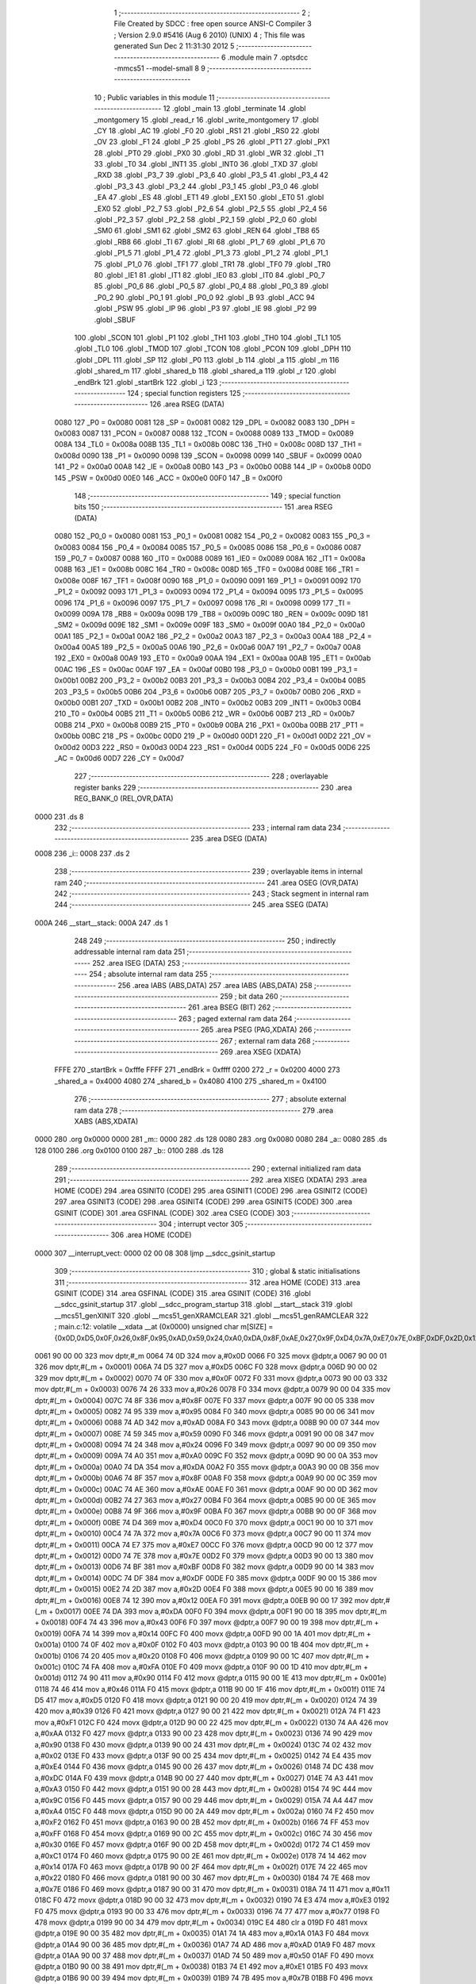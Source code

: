                               1 ;--------------------------------------------------------
                              2 ; File Created by SDCC : free open source ANSI-C Compiler
                              3 ; Version 2.9.0 #5416 (Aug  6 2010) (UNIX)
                              4 ; This file was generated Sun Dec  2 11:31:30 2012
                              5 ;--------------------------------------------------------
                              6 	.module main
                              7 	.optsdcc -mmcs51 --model-small
                              8 	
                              9 ;--------------------------------------------------------
                             10 ; Public variables in this module
                             11 ;--------------------------------------------------------
                             12 	.globl _main
                             13 	.globl _terminate
                             14 	.globl _montgomery
                             15 	.globl _read_r
                             16 	.globl _write_montgomery
                             17 	.globl _CY
                             18 	.globl _AC
                             19 	.globl _F0
                             20 	.globl _RS1
                             21 	.globl _RS0
                             22 	.globl _OV
                             23 	.globl _F1
                             24 	.globl _P
                             25 	.globl _PS
                             26 	.globl _PT1
                             27 	.globl _PX1
                             28 	.globl _PT0
                             29 	.globl _PX0
                             30 	.globl _RD
                             31 	.globl _WR
                             32 	.globl _T1
                             33 	.globl _T0
                             34 	.globl _INT1
                             35 	.globl _INT0
                             36 	.globl _TXD
                             37 	.globl _RXD
                             38 	.globl _P3_7
                             39 	.globl _P3_6
                             40 	.globl _P3_5
                             41 	.globl _P3_4
                             42 	.globl _P3_3
                             43 	.globl _P3_2
                             44 	.globl _P3_1
                             45 	.globl _P3_0
                             46 	.globl _EA
                             47 	.globl _ES
                             48 	.globl _ET1
                             49 	.globl _EX1
                             50 	.globl _ET0
                             51 	.globl _EX0
                             52 	.globl _P2_7
                             53 	.globl _P2_6
                             54 	.globl _P2_5
                             55 	.globl _P2_4
                             56 	.globl _P2_3
                             57 	.globl _P2_2
                             58 	.globl _P2_1
                             59 	.globl _P2_0
                             60 	.globl _SM0
                             61 	.globl _SM1
                             62 	.globl _SM2
                             63 	.globl _REN
                             64 	.globl _TB8
                             65 	.globl _RB8
                             66 	.globl _TI
                             67 	.globl _RI
                             68 	.globl _P1_7
                             69 	.globl _P1_6
                             70 	.globl _P1_5
                             71 	.globl _P1_4
                             72 	.globl _P1_3
                             73 	.globl _P1_2
                             74 	.globl _P1_1
                             75 	.globl _P1_0
                             76 	.globl _TF1
                             77 	.globl _TR1
                             78 	.globl _TF0
                             79 	.globl _TR0
                             80 	.globl _IE1
                             81 	.globl _IT1
                             82 	.globl _IE0
                             83 	.globl _IT0
                             84 	.globl _P0_7
                             85 	.globl _P0_6
                             86 	.globl _P0_5
                             87 	.globl _P0_4
                             88 	.globl _P0_3
                             89 	.globl _P0_2
                             90 	.globl _P0_1
                             91 	.globl _P0_0
                             92 	.globl _B
                             93 	.globl _ACC
                             94 	.globl _PSW
                             95 	.globl _IP
                             96 	.globl _P3
                             97 	.globl _IE
                             98 	.globl _P2
                             99 	.globl _SBUF
                            100 	.globl _SCON
                            101 	.globl _P1
                            102 	.globl _TH1
                            103 	.globl _TH0
                            104 	.globl _TL1
                            105 	.globl _TL0
                            106 	.globl _TMOD
                            107 	.globl _TCON
                            108 	.globl _PCON
                            109 	.globl _DPH
                            110 	.globl _DPL
                            111 	.globl _SP
                            112 	.globl _P0
                            113 	.globl _b
                            114 	.globl _a
                            115 	.globl _m
                            116 	.globl _shared_m
                            117 	.globl _shared_b
                            118 	.globl _shared_a
                            119 	.globl _r
                            120 	.globl _endBrk
                            121 	.globl _startBrk
                            122 	.globl _i
                            123 ;--------------------------------------------------------
                            124 ; special function registers
                            125 ;--------------------------------------------------------
                            126 	.area RSEG    (DATA)
                    0080    127 _P0	=	0x0080
                    0081    128 _SP	=	0x0081
                    0082    129 _DPL	=	0x0082
                    0083    130 _DPH	=	0x0083
                    0087    131 _PCON	=	0x0087
                    0088    132 _TCON	=	0x0088
                    0089    133 _TMOD	=	0x0089
                    008A    134 _TL0	=	0x008a
                    008B    135 _TL1	=	0x008b
                    008C    136 _TH0	=	0x008c
                    008D    137 _TH1	=	0x008d
                    0090    138 _P1	=	0x0090
                    0098    139 _SCON	=	0x0098
                    0099    140 _SBUF	=	0x0099
                    00A0    141 _P2	=	0x00a0
                    00A8    142 _IE	=	0x00a8
                    00B0    143 _P3	=	0x00b0
                    00B8    144 _IP	=	0x00b8
                    00D0    145 _PSW	=	0x00d0
                    00E0    146 _ACC	=	0x00e0
                    00F0    147 _B	=	0x00f0
                            148 ;--------------------------------------------------------
                            149 ; special function bits
                            150 ;--------------------------------------------------------
                            151 	.area RSEG    (DATA)
                    0080    152 _P0_0	=	0x0080
                    0081    153 _P0_1	=	0x0081
                    0082    154 _P0_2	=	0x0082
                    0083    155 _P0_3	=	0x0083
                    0084    156 _P0_4	=	0x0084
                    0085    157 _P0_5	=	0x0085
                    0086    158 _P0_6	=	0x0086
                    0087    159 _P0_7	=	0x0087
                    0088    160 _IT0	=	0x0088
                    0089    161 _IE0	=	0x0089
                    008A    162 _IT1	=	0x008a
                    008B    163 _IE1	=	0x008b
                    008C    164 _TR0	=	0x008c
                    008D    165 _TF0	=	0x008d
                    008E    166 _TR1	=	0x008e
                    008F    167 _TF1	=	0x008f
                    0090    168 _P1_0	=	0x0090
                    0091    169 _P1_1	=	0x0091
                    0092    170 _P1_2	=	0x0092
                    0093    171 _P1_3	=	0x0093
                    0094    172 _P1_4	=	0x0094
                    0095    173 _P1_5	=	0x0095
                    0096    174 _P1_6	=	0x0096
                    0097    175 _P1_7	=	0x0097
                    0098    176 _RI	=	0x0098
                    0099    177 _TI	=	0x0099
                    009A    178 _RB8	=	0x009a
                    009B    179 _TB8	=	0x009b
                    009C    180 _REN	=	0x009c
                    009D    181 _SM2	=	0x009d
                    009E    182 _SM1	=	0x009e
                    009F    183 _SM0	=	0x009f
                    00A0    184 _P2_0	=	0x00a0
                    00A1    185 _P2_1	=	0x00a1
                    00A2    186 _P2_2	=	0x00a2
                    00A3    187 _P2_3	=	0x00a3
                    00A4    188 _P2_4	=	0x00a4
                    00A5    189 _P2_5	=	0x00a5
                    00A6    190 _P2_6	=	0x00a6
                    00A7    191 _P2_7	=	0x00a7
                    00A8    192 _EX0	=	0x00a8
                    00A9    193 _ET0	=	0x00a9
                    00AA    194 _EX1	=	0x00aa
                    00AB    195 _ET1	=	0x00ab
                    00AC    196 _ES	=	0x00ac
                    00AF    197 _EA	=	0x00af
                    00B0    198 _P3_0	=	0x00b0
                    00B1    199 _P3_1	=	0x00b1
                    00B2    200 _P3_2	=	0x00b2
                    00B3    201 _P3_3	=	0x00b3
                    00B4    202 _P3_4	=	0x00b4
                    00B5    203 _P3_5	=	0x00b5
                    00B6    204 _P3_6	=	0x00b6
                    00B7    205 _P3_7	=	0x00b7
                    00B0    206 _RXD	=	0x00b0
                    00B1    207 _TXD	=	0x00b1
                    00B2    208 _INT0	=	0x00b2
                    00B3    209 _INT1	=	0x00b3
                    00B4    210 _T0	=	0x00b4
                    00B5    211 _T1	=	0x00b5
                    00B6    212 _WR	=	0x00b6
                    00B7    213 _RD	=	0x00b7
                    00B8    214 _PX0	=	0x00b8
                    00B9    215 _PT0	=	0x00b9
                    00BA    216 _PX1	=	0x00ba
                    00BB    217 _PT1	=	0x00bb
                    00BC    218 _PS	=	0x00bc
                    00D0    219 _P	=	0x00d0
                    00D1    220 _F1	=	0x00d1
                    00D2    221 _OV	=	0x00d2
                    00D3    222 _RS0	=	0x00d3
                    00D4    223 _RS1	=	0x00d4
                    00D5    224 _F0	=	0x00d5
                    00D6    225 _AC	=	0x00d6
                    00D7    226 _CY	=	0x00d7
                            227 ;--------------------------------------------------------
                            228 ; overlayable register banks
                            229 ;--------------------------------------------------------
                            230 	.area REG_BANK_0	(REL,OVR,DATA)
   0000                     231 	.ds 8
                            232 ;--------------------------------------------------------
                            233 ; internal ram data
                            234 ;--------------------------------------------------------
                            235 	.area DSEG    (DATA)
   0008                     236 _i::
   0008                     237 	.ds 2
                            238 ;--------------------------------------------------------
                            239 ; overlayable items in internal ram 
                            240 ;--------------------------------------------------------
                            241 	.area OSEG    (OVR,DATA)
                            242 ;--------------------------------------------------------
                            243 ; Stack segment in internal ram 
                            244 ;--------------------------------------------------------
                            245 	.area	SSEG	(DATA)
   000A                     246 __start__stack:
   000A                     247 	.ds	1
                            248 
                            249 ;--------------------------------------------------------
                            250 ; indirectly addressable internal ram data
                            251 ;--------------------------------------------------------
                            252 	.area ISEG    (DATA)
                            253 ;--------------------------------------------------------
                            254 ; absolute internal ram data
                            255 ;--------------------------------------------------------
                            256 	.area IABS    (ABS,DATA)
                            257 	.area IABS    (ABS,DATA)
                            258 ;--------------------------------------------------------
                            259 ; bit data
                            260 ;--------------------------------------------------------
                            261 	.area BSEG    (BIT)
                            262 ;--------------------------------------------------------
                            263 ; paged external ram data
                            264 ;--------------------------------------------------------
                            265 	.area PSEG    (PAG,XDATA)
                            266 ;--------------------------------------------------------
                            267 ; external ram data
                            268 ;--------------------------------------------------------
                            269 	.area XSEG    (XDATA)
                    FFFE    270 _startBrk	=	0xfffe
                    FFFF    271 _endBrk	=	0xffff
                    0200    272 _r	=	0x0200
                    4000    273 _shared_a	=	0x4000
                    4080    274 _shared_b	=	0x4080
                    4100    275 _shared_m	=	0x4100
                            276 ;--------------------------------------------------------
                            277 ; absolute external ram data
                            278 ;--------------------------------------------------------
                            279 	.area XABS    (ABS,XDATA)
   0000                     280 	.org 0x0000
   0000                     281 _m::
   0000                     282 	.ds 128
   0080                     283 	.org 0x0080
   0080                     284 _a::
   0080                     285 	.ds 128
   0100                     286 	.org 0x0100
   0100                     287 _b::
   0100                     288 	.ds 128
                            289 ;--------------------------------------------------------
                            290 ; external initialized ram data
                            291 ;--------------------------------------------------------
                            292 	.area XISEG   (XDATA)
                            293 	.area HOME    (CODE)
                            294 	.area GSINIT0 (CODE)
                            295 	.area GSINIT1 (CODE)
                            296 	.area GSINIT2 (CODE)
                            297 	.area GSINIT3 (CODE)
                            298 	.area GSINIT4 (CODE)
                            299 	.area GSINIT5 (CODE)
                            300 	.area GSINIT  (CODE)
                            301 	.area GSFINAL (CODE)
                            302 	.area CSEG    (CODE)
                            303 ;--------------------------------------------------------
                            304 ; interrupt vector 
                            305 ;--------------------------------------------------------
                            306 	.area HOME    (CODE)
   0000                     307 __interrupt_vect:
   0000 02 00 08            308 	ljmp	__sdcc_gsinit_startup
                            309 ;--------------------------------------------------------
                            310 ; global & static initialisations
                            311 ;--------------------------------------------------------
                            312 	.area HOME    (CODE)
                            313 	.area GSINIT  (CODE)
                            314 	.area GSFINAL (CODE)
                            315 	.area GSINIT  (CODE)
                            316 	.globl __sdcc_gsinit_startup
                            317 	.globl __sdcc_program_startup
                            318 	.globl __start__stack
                            319 	.globl __mcs51_genXINIT
                            320 	.globl __mcs51_genXRAMCLEAR
                            321 	.globl __mcs51_genRAMCLEAR
                            322 ;	main.c:12: volatile __xdata __at (0x0000) unsigned char m[SIZE] = {0x0D,0xD5,0x0F,0x26,0x8F,0x95,0xAD,0x59,0x24,0xA0,0xDA,0x8F,0xAE,0x27,0x9F,0xD4,0x7A,0xE7,0x7E,0xBF,0xDF,0x2D,0x12,0xDA,0x43,0x14,0x0F,0x20,0xFA,0x90,0x46,0xD5,0x39,0xF1,0xAA,0x90,0x02,0xE4,0xDC,0xA3,0x9C,0xA4,0xF2,0xFF,0x30,0xC1,0x14,0x22,0x7E,0x11,0xE3,0x77,0x00,0x1A,0xAD,0x50,0xE1,0x7B,0x91,0x4A,0x92,0x08,0x65,0x20,0x75,0x68,0x74,0xB3,0x65,0xB0,0x0C,0xC6,0x8B,0xC9,0x10,0xEF,0xC4,0x4E,0x45,0xAD,0xFA,0xD2,0x4F,0x06,0xEC,0x29,0x5C,0xF3,0xAA,0x97,0x82,0x70,0xB8,0x44,0x06,0x86,0xE0,0x67,0xFC,0x70,0x79,0xA4,0xF0,0xB3,0x0B,0x48,0xCD,0xF0,0x6C,0x6F,0x0B,0x8B,0x25,0x67,0x46,0x8F,0xEC,0xA4,0xC1,0xE3,0x6A,0x47,0x0D,0xEB,0xA3,0x81,0xB5,0xBA};
   0061 90 00 00            323 	mov	dptr,#_m
   0064 74 0D               324 	mov	a,#0x0D
   0066 F0                  325 	movx	@dptr,a
   0067 90 00 01            326 	mov	dptr,#(_m + 0x0001)
   006A 74 D5               327 	mov	a,#0xD5
   006C F0                  328 	movx	@dptr,a
   006D 90 00 02            329 	mov	dptr,#(_m + 0x0002)
   0070 74 0F               330 	mov	a,#0x0F
   0072 F0                  331 	movx	@dptr,a
   0073 90 00 03            332 	mov	dptr,#(_m + 0x0003)
   0076 74 26               333 	mov	a,#0x26
   0078 F0                  334 	movx	@dptr,a
   0079 90 00 04            335 	mov	dptr,#(_m + 0x0004)
   007C 74 8F               336 	mov	a,#0x8F
   007E F0                  337 	movx	@dptr,a
   007F 90 00 05            338 	mov	dptr,#(_m + 0x0005)
   0082 74 95               339 	mov	a,#0x95
   0084 F0                  340 	movx	@dptr,a
   0085 90 00 06            341 	mov	dptr,#(_m + 0x0006)
   0088 74 AD               342 	mov	a,#0xAD
   008A F0                  343 	movx	@dptr,a
   008B 90 00 07            344 	mov	dptr,#(_m + 0x0007)
   008E 74 59               345 	mov	a,#0x59
   0090 F0                  346 	movx	@dptr,a
   0091 90 00 08            347 	mov	dptr,#(_m + 0x0008)
   0094 74 24               348 	mov	a,#0x24
   0096 F0                  349 	movx	@dptr,a
   0097 90 00 09            350 	mov	dptr,#(_m + 0x0009)
   009A 74 A0               351 	mov	a,#0xA0
   009C F0                  352 	movx	@dptr,a
   009D 90 00 0A            353 	mov	dptr,#(_m + 0x000a)
   00A0 74 DA               354 	mov	a,#0xDA
   00A2 F0                  355 	movx	@dptr,a
   00A3 90 00 0B            356 	mov	dptr,#(_m + 0x000b)
   00A6 74 8F               357 	mov	a,#0x8F
   00A8 F0                  358 	movx	@dptr,a
   00A9 90 00 0C            359 	mov	dptr,#(_m + 0x000c)
   00AC 74 AE               360 	mov	a,#0xAE
   00AE F0                  361 	movx	@dptr,a
   00AF 90 00 0D            362 	mov	dptr,#(_m + 0x000d)
   00B2 74 27               363 	mov	a,#0x27
   00B4 F0                  364 	movx	@dptr,a
   00B5 90 00 0E            365 	mov	dptr,#(_m + 0x000e)
   00B8 74 9F               366 	mov	a,#0x9F
   00BA F0                  367 	movx	@dptr,a
   00BB 90 00 0F            368 	mov	dptr,#(_m + 0x000f)
   00BE 74 D4               369 	mov	a,#0xD4
   00C0 F0                  370 	movx	@dptr,a
   00C1 90 00 10            371 	mov	dptr,#(_m + 0x0010)
   00C4 74 7A               372 	mov	a,#0x7A
   00C6 F0                  373 	movx	@dptr,a
   00C7 90 00 11            374 	mov	dptr,#(_m + 0x0011)
   00CA 74 E7               375 	mov	a,#0xE7
   00CC F0                  376 	movx	@dptr,a
   00CD 90 00 12            377 	mov	dptr,#(_m + 0x0012)
   00D0 74 7E               378 	mov	a,#0x7E
   00D2 F0                  379 	movx	@dptr,a
   00D3 90 00 13            380 	mov	dptr,#(_m + 0x0013)
   00D6 74 BF               381 	mov	a,#0xBF
   00D8 F0                  382 	movx	@dptr,a
   00D9 90 00 14            383 	mov	dptr,#(_m + 0x0014)
   00DC 74 DF               384 	mov	a,#0xDF
   00DE F0                  385 	movx	@dptr,a
   00DF 90 00 15            386 	mov	dptr,#(_m + 0x0015)
   00E2 74 2D               387 	mov	a,#0x2D
   00E4 F0                  388 	movx	@dptr,a
   00E5 90 00 16            389 	mov	dptr,#(_m + 0x0016)
   00E8 74 12               390 	mov	a,#0x12
   00EA F0                  391 	movx	@dptr,a
   00EB 90 00 17            392 	mov	dptr,#(_m + 0x0017)
   00EE 74 DA               393 	mov	a,#0xDA
   00F0 F0                  394 	movx	@dptr,a
   00F1 90 00 18            395 	mov	dptr,#(_m + 0x0018)
   00F4 74 43               396 	mov	a,#0x43
   00F6 F0                  397 	movx	@dptr,a
   00F7 90 00 19            398 	mov	dptr,#(_m + 0x0019)
   00FA 74 14               399 	mov	a,#0x14
   00FC F0                  400 	movx	@dptr,a
   00FD 90 00 1A            401 	mov	dptr,#(_m + 0x001a)
   0100 74 0F               402 	mov	a,#0x0F
   0102 F0                  403 	movx	@dptr,a
   0103 90 00 1B            404 	mov	dptr,#(_m + 0x001b)
   0106 74 20               405 	mov	a,#0x20
   0108 F0                  406 	movx	@dptr,a
   0109 90 00 1C            407 	mov	dptr,#(_m + 0x001c)
   010C 74 FA               408 	mov	a,#0xFA
   010E F0                  409 	movx	@dptr,a
   010F 90 00 1D            410 	mov	dptr,#(_m + 0x001d)
   0112 74 90               411 	mov	a,#0x90
   0114 F0                  412 	movx	@dptr,a
   0115 90 00 1E            413 	mov	dptr,#(_m + 0x001e)
   0118 74 46               414 	mov	a,#0x46
   011A F0                  415 	movx	@dptr,a
   011B 90 00 1F            416 	mov	dptr,#(_m + 0x001f)
   011E 74 D5               417 	mov	a,#0xD5
   0120 F0                  418 	movx	@dptr,a
   0121 90 00 20            419 	mov	dptr,#(_m + 0x0020)
   0124 74 39               420 	mov	a,#0x39
   0126 F0                  421 	movx	@dptr,a
   0127 90 00 21            422 	mov	dptr,#(_m + 0x0021)
   012A 74 F1               423 	mov	a,#0xF1
   012C F0                  424 	movx	@dptr,a
   012D 90 00 22            425 	mov	dptr,#(_m + 0x0022)
   0130 74 AA               426 	mov	a,#0xAA
   0132 F0                  427 	movx	@dptr,a
   0133 90 00 23            428 	mov	dptr,#(_m + 0x0023)
   0136 74 90               429 	mov	a,#0x90
   0138 F0                  430 	movx	@dptr,a
   0139 90 00 24            431 	mov	dptr,#(_m + 0x0024)
   013C 74 02               432 	mov	a,#0x02
   013E F0                  433 	movx	@dptr,a
   013F 90 00 25            434 	mov	dptr,#(_m + 0x0025)
   0142 74 E4               435 	mov	a,#0xE4
   0144 F0                  436 	movx	@dptr,a
   0145 90 00 26            437 	mov	dptr,#(_m + 0x0026)
   0148 74 DC               438 	mov	a,#0xDC
   014A F0                  439 	movx	@dptr,a
   014B 90 00 27            440 	mov	dptr,#(_m + 0x0027)
   014E 74 A3               441 	mov	a,#0xA3
   0150 F0                  442 	movx	@dptr,a
   0151 90 00 28            443 	mov	dptr,#(_m + 0x0028)
   0154 74 9C               444 	mov	a,#0x9C
   0156 F0                  445 	movx	@dptr,a
   0157 90 00 29            446 	mov	dptr,#(_m + 0x0029)
   015A 74 A4               447 	mov	a,#0xA4
   015C F0                  448 	movx	@dptr,a
   015D 90 00 2A            449 	mov	dptr,#(_m + 0x002a)
   0160 74 F2               450 	mov	a,#0xF2
   0162 F0                  451 	movx	@dptr,a
   0163 90 00 2B            452 	mov	dptr,#(_m + 0x002b)
   0166 74 FF               453 	mov	a,#0xFF
   0168 F0                  454 	movx	@dptr,a
   0169 90 00 2C            455 	mov	dptr,#(_m + 0x002c)
   016C 74 30               456 	mov	a,#0x30
   016E F0                  457 	movx	@dptr,a
   016F 90 00 2D            458 	mov	dptr,#(_m + 0x002d)
   0172 74 C1               459 	mov	a,#0xC1
   0174 F0                  460 	movx	@dptr,a
   0175 90 00 2E            461 	mov	dptr,#(_m + 0x002e)
   0178 74 14               462 	mov	a,#0x14
   017A F0                  463 	movx	@dptr,a
   017B 90 00 2F            464 	mov	dptr,#(_m + 0x002f)
   017E 74 22               465 	mov	a,#0x22
   0180 F0                  466 	movx	@dptr,a
   0181 90 00 30            467 	mov	dptr,#(_m + 0x0030)
   0184 74 7E               468 	mov	a,#0x7E
   0186 F0                  469 	movx	@dptr,a
   0187 90 00 31            470 	mov	dptr,#(_m + 0x0031)
   018A 74 11               471 	mov	a,#0x11
   018C F0                  472 	movx	@dptr,a
   018D 90 00 32            473 	mov	dptr,#(_m + 0x0032)
   0190 74 E3               474 	mov	a,#0xE3
   0192 F0                  475 	movx	@dptr,a
   0193 90 00 33            476 	mov	dptr,#(_m + 0x0033)
   0196 74 77               477 	mov	a,#0x77
   0198 F0                  478 	movx	@dptr,a
   0199 90 00 34            479 	mov	dptr,#(_m + 0x0034)
   019C E4                  480 	clr	a
   019D F0                  481 	movx	@dptr,a
   019E 90 00 35            482 	mov	dptr,#(_m + 0x0035)
   01A1 74 1A               483 	mov	a,#0x1A
   01A3 F0                  484 	movx	@dptr,a
   01A4 90 00 36            485 	mov	dptr,#(_m + 0x0036)
   01A7 74 AD               486 	mov	a,#0xAD
   01A9 F0                  487 	movx	@dptr,a
   01AA 90 00 37            488 	mov	dptr,#(_m + 0x0037)
   01AD 74 50               489 	mov	a,#0x50
   01AF F0                  490 	movx	@dptr,a
   01B0 90 00 38            491 	mov	dptr,#(_m + 0x0038)
   01B3 74 E1               492 	mov	a,#0xE1
   01B5 F0                  493 	movx	@dptr,a
   01B6 90 00 39            494 	mov	dptr,#(_m + 0x0039)
   01B9 74 7B               495 	mov	a,#0x7B
   01BB F0                  496 	movx	@dptr,a
   01BC 90 00 3A            497 	mov	dptr,#(_m + 0x003a)
   01BF 74 91               498 	mov	a,#0x91
   01C1 F0                  499 	movx	@dptr,a
   01C2 90 00 3B            500 	mov	dptr,#(_m + 0x003b)
   01C5 74 4A               501 	mov	a,#0x4A
   01C7 F0                  502 	movx	@dptr,a
   01C8 90 00 3C            503 	mov	dptr,#(_m + 0x003c)
   01CB 74 92               504 	mov	a,#0x92
   01CD F0                  505 	movx	@dptr,a
   01CE 90 00 3D            506 	mov	dptr,#(_m + 0x003d)
   01D1 74 08               507 	mov	a,#0x08
   01D3 F0                  508 	movx	@dptr,a
   01D4 90 00 3E            509 	mov	dptr,#(_m + 0x003e)
   01D7 74 65               510 	mov	a,#0x65
   01D9 F0                  511 	movx	@dptr,a
   01DA 90 00 3F            512 	mov	dptr,#(_m + 0x003f)
   01DD 74 20               513 	mov	a,#0x20
   01DF F0                  514 	movx	@dptr,a
   01E0 90 00 40            515 	mov	dptr,#(_m + 0x0040)
   01E3 74 75               516 	mov	a,#0x75
   01E5 F0                  517 	movx	@dptr,a
   01E6 90 00 41            518 	mov	dptr,#(_m + 0x0041)
   01E9 74 68               519 	mov	a,#0x68
   01EB F0                  520 	movx	@dptr,a
   01EC 90 00 42            521 	mov	dptr,#(_m + 0x0042)
   01EF 74 74               522 	mov	a,#0x74
   01F1 F0                  523 	movx	@dptr,a
   01F2 90 00 43            524 	mov	dptr,#(_m + 0x0043)
   01F5 74 B3               525 	mov	a,#0xB3
   01F7 F0                  526 	movx	@dptr,a
   01F8 90 00 44            527 	mov	dptr,#(_m + 0x0044)
   01FB 74 65               528 	mov	a,#0x65
   01FD F0                  529 	movx	@dptr,a
   01FE 90 00 45            530 	mov	dptr,#(_m + 0x0045)
   0201 74 B0               531 	mov	a,#0xB0
   0203 F0                  532 	movx	@dptr,a
   0204 90 00 46            533 	mov	dptr,#(_m + 0x0046)
   0207 74 0C               534 	mov	a,#0x0C
   0209 F0                  535 	movx	@dptr,a
   020A 90 00 47            536 	mov	dptr,#(_m + 0x0047)
   020D 74 C6               537 	mov	a,#0xC6
   020F F0                  538 	movx	@dptr,a
   0210 90 00 48            539 	mov	dptr,#(_m + 0x0048)
   0213 74 8B               540 	mov	a,#0x8B
   0215 F0                  541 	movx	@dptr,a
   0216 90 00 49            542 	mov	dptr,#(_m + 0x0049)
   0219 74 C9               543 	mov	a,#0xC9
   021B F0                  544 	movx	@dptr,a
   021C 90 00 4A            545 	mov	dptr,#(_m + 0x004a)
   021F 74 10               546 	mov	a,#0x10
   0221 F0                  547 	movx	@dptr,a
   0222 90 00 4B            548 	mov	dptr,#(_m + 0x004b)
   0225 74 EF               549 	mov	a,#0xEF
   0227 F0                  550 	movx	@dptr,a
   0228 90 00 4C            551 	mov	dptr,#(_m + 0x004c)
   022B 74 C4               552 	mov	a,#0xC4
   022D F0                  553 	movx	@dptr,a
   022E 90 00 4D            554 	mov	dptr,#(_m + 0x004d)
   0231 74 4E               555 	mov	a,#0x4E
   0233 F0                  556 	movx	@dptr,a
   0234 90 00 4E            557 	mov	dptr,#(_m + 0x004e)
   0237 74 45               558 	mov	a,#0x45
   0239 F0                  559 	movx	@dptr,a
   023A 90 00 4F            560 	mov	dptr,#(_m + 0x004f)
   023D 74 AD               561 	mov	a,#0xAD
   023F F0                  562 	movx	@dptr,a
   0240 90 00 50            563 	mov	dptr,#(_m + 0x0050)
   0243 74 FA               564 	mov	a,#0xFA
   0245 F0                  565 	movx	@dptr,a
   0246 90 00 51            566 	mov	dptr,#(_m + 0x0051)
   0249 74 D2               567 	mov	a,#0xD2
   024B F0                  568 	movx	@dptr,a
   024C 90 00 52            569 	mov	dptr,#(_m + 0x0052)
   024F 74 4F               570 	mov	a,#0x4F
   0251 F0                  571 	movx	@dptr,a
   0252 90 00 53            572 	mov	dptr,#(_m + 0x0053)
   0255 74 06               573 	mov	a,#0x06
   0257 F0                  574 	movx	@dptr,a
   0258 90 00 54            575 	mov	dptr,#(_m + 0x0054)
   025B 74 EC               576 	mov	a,#0xEC
   025D F0                  577 	movx	@dptr,a
   025E 90 00 55            578 	mov	dptr,#(_m + 0x0055)
   0261 74 29               579 	mov	a,#0x29
   0263 F0                  580 	movx	@dptr,a
   0264 90 00 56            581 	mov	dptr,#(_m + 0x0056)
   0267 74 5C               582 	mov	a,#0x5C
   0269 F0                  583 	movx	@dptr,a
   026A 90 00 57            584 	mov	dptr,#(_m + 0x0057)
   026D 74 F3               585 	mov	a,#0xF3
   026F F0                  586 	movx	@dptr,a
   0270 90 00 58            587 	mov	dptr,#(_m + 0x0058)
   0273 74 AA               588 	mov	a,#0xAA
   0275 F0                  589 	movx	@dptr,a
   0276 90 00 59            590 	mov	dptr,#(_m + 0x0059)
   0279 74 97               591 	mov	a,#0x97
   027B F0                  592 	movx	@dptr,a
   027C 90 00 5A            593 	mov	dptr,#(_m + 0x005a)
   027F 74 82               594 	mov	a,#0x82
   0281 F0                  595 	movx	@dptr,a
   0282 90 00 5B            596 	mov	dptr,#(_m + 0x005b)
   0285 74 70               597 	mov	a,#0x70
   0287 F0                  598 	movx	@dptr,a
   0288 90 00 5C            599 	mov	dptr,#(_m + 0x005c)
   028B 74 B8               600 	mov	a,#0xB8
   028D F0                  601 	movx	@dptr,a
   028E 90 00 5D            602 	mov	dptr,#(_m + 0x005d)
   0291 74 44               603 	mov	a,#0x44
   0293 F0                  604 	movx	@dptr,a
   0294 90 00 5E            605 	mov	dptr,#(_m + 0x005e)
   0297 74 06               606 	mov	a,#0x06
   0299 F0                  607 	movx	@dptr,a
   029A 90 00 5F            608 	mov	dptr,#(_m + 0x005f)
   029D 74 86               609 	mov	a,#0x86
   029F F0                  610 	movx	@dptr,a
   02A0 90 00 60            611 	mov	dptr,#(_m + 0x0060)
   02A3 74 E0               612 	mov	a,#0xE0
   02A5 F0                  613 	movx	@dptr,a
   02A6 90 00 61            614 	mov	dptr,#(_m + 0x0061)
   02A9 74 67               615 	mov	a,#0x67
   02AB F0                  616 	movx	@dptr,a
   02AC 90 00 62            617 	mov	dptr,#(_m + 0x0062)
   02AF 74 FC               618 	mov	a,#0xFC
   02B1 F0                  619 	movx	@dptr,a
   02B2 90 00 63            620 	mov	dptr,#(_m + 0x0063)
   02B5 74 70               621 	mov	a,#0x70
   02B7 F0                  622 	movx	@dptr,a
   02B8 90 00 64            623 	mov	dptr,#(_m + 0x0064)
   02BB 74 79               624 	mov	a,#0x79
   02BD F0                  625 	movx	@dptr,a
   02BE 90 00 65            626 	mov	dptr,#(_m + 0x0065)
   02C1 74 A4               627 	mov	a,#0xA4
   02C3 F0                  628 	movx	@dptr,a
   02C4 90 00 66            629 	mov	dptr,#(_m + 0x0066)
   02C7 74 F0               630 	mov	a,#0xF0
   02C9 F0                  631 	movx	@dptr,a
   02CA 90 00 67            632 	mov	dptr,#(_m + 0x0067)
   02CD 74 B3               633 	mov	a,#0xB3
   02CF F0                  634 	movx	@dptr,a
   02D0 90 00 68            635 	mov	dptr,#(_m + 0x0068)
   02D3 74 0B               636 	mov	a,#0x0B
   02D5 F0                  637 	movx	@dptr,a
   02D6 90 00 69            638 	mov	dptr,#(_m + 0x0069)
   02D9 74 48               639 	mov	a,#0x48
   02DB F0                  640 	movx	@dptr,a
   02DC 90 00 6A            641 	mov	dptr,#(_m + 0x006a)
   02DF 74 CD               642 	mov	a,#0xCD
   02E1 F0                  643 	movx	@dptr,a
   02E2 90 00 6B            644 	mov	dptr,#(_m + 0x006b)
   02E5 74 F0               645 	mov	a,#0xF0
   02E7 F0                  646 	movx	@dptr,a
   02E8 90 00 6C            647 	mov	dptr,#(_m + 0x006c)
   02EB 74 6C               648 	mov	a,#0x6C
   02ED F0                  649 	movx	@dptr,a
   02EE 90 00 6D            650 	mov	dptr,#(_m + 0x006d)
   02F1 74 6F               651 	mov	a,#0x6F
   02F3 F0                  652 	movx	@dptr,a
   02F4 90 00 6E            653 	mov	dptr,#(_m + 0x006e)
   02F7 74 0B               654 	mov	a,#0x0B
   02F9 F0                  655 	movx	@dptr,a
   02FA 90 00 6F            656 	mov	dptr,#(_m + 0x006f)
   02FD 74 8B               657 	mov	a,#0x8B
   02FF F0                  658 	movx	@dptr,a
   0300 90 00 70            659 	mov	dptr,#(_m + 0x0070)
   0303 74 25               660 	mov	a,#0x25
   0305 F0                  661 	movx	@dptr,a
   0306 90 00 71            662 	mov	dptr,#(_m + 0x0071)
   0309 74 67               663 	mov	a,#0x67
   030B F0                  664 	movx	@dptr,a
   030C 90 00 72            665 	mov	dptr,#(_m + 0x0072)
   030F 74 46               666 	mov	a,#0x46
   0311 F0                  667 	movx	@dptr,a
   0312 90 00 73            668 	mov	dptr,#(_m + 0x0073)
   0315 74 8F               669 	mov	a,#0x8F
   0317 F0                  670 	movx	@dptr,a
   0318 90 00 74            671 	mov	dptr,#(_m + 0x0074)
   031B 74 EC               672 	mov	a,#0xEC
   031D F0                  673 	movx	@dptr,a
   031E 90 00 75            674 	mov	dptr,#(_m + 0x0075)
   0321 74 A4               675 	mov	a,#0xA4
   0323 F0                  676 	movx	@dptr,a
   0324 90 00 76            677 	mov	dptr,#(_m + 0x0076)
   0327 74 C1               678 	mov	a,#0xC1
   0329 F0                  679 	movx	@dptr,a
   032A 90 00 77            680 	mov	dptr,#(_m + 0x0077)
   032D 74 E3               681 	mov	a,#0xE3
   032F F0                  682 	movx	@dptr,a
   0330 90 00 78            683 	mov	dptr,#(_m + 0x0078)
   0333 74 6A               684 	mov	a,#0x6A
   0335 F0                  685 	movx	@dptr,a
   0336 90 00 79            686 	mov	dptr,#(_m + 0x0079)
   0339 74 47               687 	mov	a,#0x47
   033B F0                  688 	movx	@dptr,a
   033C 90 00 7A            689 	mov	dptr,#(_m + 0x007a)
   033F 74 0D               690 	mov	a,#0x0D
   0341 F0                  691 	movx	@dptr,a
   0342 90 00 7B            692 	mov	dptr,#(_m + 0x007b)
   0345 74 EB               693 	mov	a,#0xEB
   0347 F0                  694 	movx	@dptr,a
   0348 90 00 7C            695 	mov	dptr,#(_m + 0x007c)
   034B 74 A3               696 	mov	a,#0xA3
   034D F0                  697 	movx	@dptr,a
   034E 90 00 7D            698 	mov	dptr,#(_m + 0x007d)
   0351 74 81               699 	mov	a,#0x81
   0353 F0                  700 	movx	@dptr,a
   0354 90 00 7E            701 	mov	dptr,#(_m + 0x007e)
   0357 74 B5               702 	mov	a,#0xB5
   0359 F0                  703 	movx	@dptr,a
   035A 90 00 7F            704 	mov	dptr,#(_m + 0x007f)
   035D 74 BA               705 	mov	a,#0xBA
   035F F0                  706 	movx	@dptr,a
                            707 ;	main.c:15: volatile __xdata __at (0x0080) unsigned char a[SIZE] = {0xA3,0x71,0x79,0x01,0xFC,0xF2,0x93,0xC7,0x1C,0x69,0x2D,0x67,0x38,0x2B,0x7C,0x1A,0x40,0x88,0xBA,0x9B,0x10,0x53,0x65,0xED,0xFE,0x39,0xB4,0x77,0x3B,0xC8,0x9B,0xB2,0xE4,0xB1,0xA3,0xC9,0xCD,0xC8,0xF2,0x69,0x01,0x91,0x87,0x67,0xAC,0x6E,0x56,0xF1,0x60,0xBF,0x1E,0x0F,0x53,0xA8,0xAF,0x40,0xDB,0x76,0xB2,0xEA,0x90,0xDD,0xFF,0x40,0x0C,0xD2,0x4D,0xDC,0x5E,0xB3,0xE7,0xFA,0xB4,0x53,0x5E,0x75,0x0B,0x91,0x92,0x14,0x7E,0xD8,0xB8,0xA7,0x05,0x95,0xD0,0x55,0x97,0x30,0x78,0x41,0x81,0xEF,0xC6,0x64,0x9F,0x4A,0x9C,0x4A,0x3A,0x0B,0xCA,0xD8,0x9C,0x1A,0x64,0xA7,0xA9,0x6E,0xC8,0x0A,0xE5,0xCE,0xE2,0x3B,0x73,0x8A,0xEF,0xF0,0xE4,0xA6,0x40,0x26,0xF3,0xD9,0x50,0x1F};
   0360 90 00 80            708 	mov	dptr,#_a
   0363 74 A3               709 	mov	a,#0xA3
   0365 F0                  710 	movx	@dptr,a
   0366 90 00 81            711 	mov	dptr,#(_a + 0x0001)
   0369 74 71               712 	mov	a,#0x71
   036B F0                  713 	movx	@dptr,a
   036C 90 00 82            714 	mov	dptr,#(_a + 0x0002)
   036F 74 79               715 	mov	a,#0x79
   0371 F0                  716 	movx	@dptr,a
   0372 90 00 83            717 	mov	dptr,#(_a + 0x0003)
   0375 74 01               718 	mov	a,#0x01
   0377 F0                  719 	movx	@dptr,a
   0378 90 00 84            720 	mov	dptr,#(_a + 0x0004)
   037B 74 FC               721 	mov	a,#0xFC
   037D F0                  722 	movx	@dptr,a
   037E 90 00 85            723 	mov	dptr,#(_a + 0x0005)
   0381 74 F2               724 	mov	a,#0xF2
   0383 F0                  725 	movx	@dptr,a
   0384 90 00 86            726 	mov	dptr,#(_a + 0x0006)
   0387 74 93               727 	mov	a,#0x93
   0389 F0                  728 	movx	@dptr,a
   038A 90 00 87            729 	mov	dptr,#(_a + 0x0007)
   038D 74 C7               730 	mov	a,#0xC7
   038F F0                  731 	movx	@dptr,a
   0390 90 00 88            732 	mov	dptr,#(_a + 0x0008)
   0393 74 1C               733 	mov	a,#0x1C
   0395 F0                  734 	movx	@dptr,a
   0396 90 00 89            735 	mov	dptr,#(_a + 0x0009)
   0399 74 69               736 	mov	a,#0x69
   039B F0                  737 	movx	@dptr,a
   039C 90 00 8A            738 	mov	dptr,#(_a + 0x000a)
   039F 74 2D               739 	mov	a,#0x2D
   03A1 F0                  740 	movx	@dptr,a
   03A2 90 00 8B            741 	mov	dptr,#(_a + 0x000b)
   03A5 74 67               742 	mov	a,#0x67
   03A7 F0                  743 	movx	@dptr,a
   03A8 90 00 8C            744 	mov	dptr,#(_a + 0x000c)
   03AB 74 38               745 	mov	a,#0x38
   03AD F0                  746 	movx	@dptr,a
   03AE 90 00 8D            747 	mov	dptr,#(_a + 0x000d)
   03B1 74 2B               748 	mov	a,#0x2B
   03B3 F0                  749 	movx	@dptr,a
   03B4 90 00 8E            750 	mov	dptr,#(_a + 0x000e)
   03B7 74 7C               751 	mov	a,#0x7C
   03B9 F0                  752 	movx	@dptr,a
   03BA 90 00 8F            753 	mov	dptr,#(_a + 0x000f)
   03BD 74 1A               754 	mov	a,#0x1A
   03BF F0                  755 	movx	@dptr,a
   03C0 90 00 90            756 	mov	dptr,#(_a + 0x0010)
   03C3 74 40               757 	mov	a,#0x40
   03C5 F0                  758 	movx	@dptr,a
   03C6 90 00 91            759 	mov	dptr,#(_a + 0x0011)
   03C9 74 88               760 	mov	a,#0x88
   03CB F0                  761 	movx	@dptr,a
   03CC 90 00 92            762 	mov	dptr,#(_a + 0x0012)
   03CF 74 BA               763 	mov	a,#0xBA
   03D1 F0                  764 	movx	@dptr,a
   03D2 90 00 93            765 	mov	dptr,#(_a + 0x0013)
   03D5 74 9B               766 	mov	a,#0x9B
   03D7 F0                  767 	movx	@dptr,a
   03D8 90 00 94            768 	mov	dptr,#(_a + 0x0014)
   03DB 74 10               769 	mov	a,#0x10
   03DD F0                  770 	movx	@dptr,a
   03DE 90 00 95            771 	mov	dptr,#(_a + 0x0015)
   03E1 74 53               772 	mov	a,#0x53
   03E3 F0                  773 	movx	@dptr,a
   03E4 90 00 96            774 	mov	dptr,#(_a + 0x0016)
   03E7 74 65               775 	mov	a,#0x65
   03E9 F0                  776 	movx	@dptr,a
   03EA 90 00 97            777 	mov	dptr,#(_a + 0x0017)
   03ED 74 ED               778 	mov	a,#0xED
   03EF F0                  779 	movx	@dptr,a
   03F0 90 00 98            780 	mov	dptr,#(_a + 0x0018)
   03F3 74 FE               781 	mov	a,#0xFE
   03F5 F0                  782 	movx	@dptr,a
   03F6 90 00 99            783 	mov	dptr,#(_a + 0x0019)
   03F9 74 39               784 	mov	a,#0x39
   03FB F0                  785 	movx	@dptr,a
   03FC 90 00 9A            786 	mov	dptr,#(_a + 0x001a)
   03FF 74 B4               787 	mov	a,#0xB4
   0401 F0                  788 	movx	@dptr,a
   0402 90 00 9B            789 	mov	dptr,#(_a + 0x001b)
   0405 74 77               790 	mov	a,#0x77
   0407 F0                  791 	movx	@dptr,a
   0408 90 00 9C            792 	mov	dptr,#(_a + 0x001c)
   040B 74 3B               793 	mov	a,#0x3B
   040D F0                  794 	movx	@dptr,a
   040E 90 00 9D            795 	mov	dptr,#(_a + 0x001d)
   0411 74 C8               796 	mov	a,#0xC8
   0413 F0                  797 	movx	@dptr,a
   0414 90 00 9E            798 	mov	dptr,#(_a + 0x001e)
   0417 74 9B               799 	mov	a,#0x9B
   0419 F0                  800 	movx	@dptr,a
   041A 90 00 9F            801 	mov	dptr,#(_a + 0x001f)
   041D 74 B2               802 	mov	a,#0xB2
   041F F0                  803 	movx	@dptr,a
   0420 90 00 A0            804 	mov	dptr,#(_a + 0x0020)
   0423 74 E4               805 	mov	a,#0xE4
   0425 F0                  806 	movx	@dptr,a
   0426 90 00 A1            807 	mov	dptr,#(_a + 0x0021)
   0429 74 B1               808 	mov	a,#0xB1
   042B F0                  809 	movx	@dptr,a
   042C 90 00 A2            810 	mov	dptr,#(_a + 0x0022)
   042F 74 A3               811 	mov	a,#0xA3
   0431 F0                  812 	movx	@dptr,a
   0432 90 00 A3            813 	mov	dptr,#(_a + 0x0023)
   0435 74 C9               814 	mov	a,#0xC9
   0437 F0                  815 	movx	@dptr,a
   0438 90 00 A4            816 	mov	dptr,#(_a + 0x0024)
   043B 74 CD               817 	mov	a,#0xCD
   043D F0                  818 	movx	@dptr,a
   043E 90 00 A5            819 	mov	dptr,#(_a + 0x0025)
   0441 74 C8               820 	mov	a,#0xC8
   0443 F0                  821 	movx	@dptr,a
   0444 90 00 A6            822 	mov	dptr,#(_a + 0x0026)
   0447 74 F2               823 	mov	a,#0xF2
   0449 F0                  824 	movx	@dptr,a
   044A 90 00 A7            825 	mov	dptr,#(_a + 0x0027)
   044D 74 69               826 	mov	a,#0x69
   044F F0                  827 	movx	@dptr,a
   0450 90 00 A8            828 	mov	dptr,#(_a + 0x0028)
   0453 74 01               829 	mov	a,#0x01
   0455 F0                  830 	movx	@dptr,a
   0456 90 00 A9            831 	mov	dptr,#(_a + 0x0029)
   0459 74 91               832 	mov	a,#0x91
   045B F0                  833 	movx	@dptr,a
   045C 90 00 AA            834 	mov	dptr,#(_a + 0x002a)
   045F 74 87               835 	mov	a,#0x87
   0461 F0                  836 	movx	@dptr,a
   0462 90 00 AB            837 	mov	dptr,#(_a + 0x002b)
   0465 74 67               838 	mov	a,#0x67
   0467 F0                  839 	movx	@dptr,a
   0468 90 00 AC            840 	mov	dptr,#(_a + 0x002c)
   046B 74 AC               841 	mov	a,#0xAC
   046D F0                  842 	movx	@dptr,a
   046E 90 00 AD            843 	mov	dptr,#(_a + 0x002d)
   0471 74 6E               844 	mov	a,#0x6E
   0473 F0                  845 	movx	@dptr,a
   0474 90 00 AE            846 	mov	dptr,#(_a + 0x002e)
   0477 74 56               847 	mov	a,#0x56
   0479 F0                  848 	movx	@dptr,a
   047A 90 00 AF            849 	mov	dptr,#(_a + 0x002f)
   047D 74 F1               850 	mov	a,#0xF1
   047F F0                  851 	movx	@dptr,a
   0480 90 00 B0            852 	mov	dptr,#(_a + 0x0030)
   0483 74 60               853 	mov	a,#0x60
   0485 F0                  854 	movx	@dptr,a
   0486 90 00 B1            855 	mov	dptr,#(_a + 0x0031)
   0489 74 BF               856 	mov	a,#0xBF
   048B F0                  857 	movx	@dptr,a
   048C 90 00 B2            858 	mov	dptr,#(_a + 0x0032)
   048F 74 1E               859 	mov	a,#0x1E
   0491 F0                  860 	movx	@dptr,a
   0492 90 00 B3            861 	mov	dptr,#(_a + 0x0033)
   0495 74 0F               862 	mov	a,#0x0F
   0497 F0                  863 	movx	@dptr,a
   0498 90 00 B4            864 	mov	dptr,#(_a + 0x0034)
   049B 74 53               865 	mov	a,#0x53
   049D F0                  866 	movx	@dptr,a
   049E 90 00 B5            867 	mov	dptr,#(_a + 0x0035)
   04A1 74 A8               868 	mov	a,#0xA8
   04A3 F0                  869 	movx	@dptr,a
   04A4 90 00 B6            870 	mov	dptr,#(_a + 0x0036)
   04A7 74 AF               871 	mov	a,#0xAF
   04A9 F0                  872 	movx	@dptr,a
   04AA 90 00 B7            873 	mov	dptr,#(_a + 0x0037)
   04AD 74 40               874 	mov	a,#0x40
   04AF F0                  875 	movx	@dptr,a
   04B0 90 00 B8            876 	mov	dptr,#(_a + 0x0038)
   04B3 74 DB               877 	mov	a,#0xDB
   04B5 F0                  878 	movx	@dptr,a
   04B6 90 00 B9            879 	mov	dptr,#(_a + 0x0039)
   04B9 74 76               880 	mov	a,#0x76
   04BB F0                  881 	movx	@dptr,a
   04BC 90 00 BA            882 	mov	dptr,#(_a + 0x003a)
   04BF 74 B2               883 	mov	a,#0xB2
   04C1 F0                  884 	movx	@dptr,a
   04C2 90 00 BB            885 	mov	dptr,#(_a + 0x003b)
   04C5 74 EA               886 	mov	a,#0xEA
   04C7 F0                  887 	movx	@dptr,a
   04C8 90 00 BC            888 	mov	dptr,#(_a + 0x003c)
   04CB 74 90               889 	mov	a,#0x90
   04CD F0                  890 	movx	@dptr,a
   04CE 90 00 BD            891 	mov	dptr,#(_a + 0x003d)
   04D1 74 DD               892 	mov	a,#0xDD
   04D3 F0                  893 	movx	@dptr,a
   04D4 90 00 BE            894 	mov	dptr,#(_a + 0x003e)
   04D7 74 FF               895 	mov	a,#0xFF
   04D9 F0                  896 	movx	@dptr,a
   04DA 90 00 BF            897 	mov	dptr,#(_a + 0x003f)
   04DD 74 40               898 	mov	a,#0x40
   04DF F0                  899 	movx	@dptr,a
   04E0 90 00 C0            900 	mov	dptr,#(_a + 0x0040)
   04E3 74 0C               901 	mov	a,#0x0C
   04E5 F0                  902 	movx	@dptr,a
   04E6 90 00 C1            903 	mov	dptr,#(_a + 0x0041)
   04E9 74 D2               904 	mov	a,#0xD2
   04EB F0                  905 	movx	@dptr,a
   04EC 90 00 C2            906 	mov	dptr,#(_a + 0x0042)
   04EF 74 4D               907 	mov	a,#0x4D
   04F1 F0                  908 	movx	@dptr,a
   04F2 90 00 C3            909 	mov	dptr,#(_a + 0x0043)
   04F5 74 DC               910 	mov	a,#0xDC
   04F7 F0                  911 	movx	@dptr,a
   04F8 90 00 C4            912 	mov	dptr,#(_a + 0x0044)
   04FB 74 5E               913 	mov	a,#0x5E
   04FD F0                  914 	movx	@dptr,a
   04FE 90 00 C5            915 	mov	dptr,#(_a + 0x0045)
   0501 74 B3               916 	mov	a,#0xB3
   0503 F0                  917 	movx	@dptr,a
   0504 90 00 C6            918 	mov	dptr,#(_a + 0x0046)
   0507 74 E7               919 	mov	a,#0xE7
   0509 F0                  920 	movx	@dptr,a
   050A 90 00 C7            921 	mov	dptr,#(_a + 0x0047)
   050D 74 FA               922 	mov	a,#0xFA
   050F F0                  923 	movx	@dptr,a
   0510 90 00 C8            924 	mov	dptr,#(_a + 0x0048)
   0513 74 B4               925 	mov	a,#0xB4
   0515 F0                  926 	movx	@dptr,a
   0516 90 00 C9            927 	mov	dptr,#(_a + 0x0049)
   0519 74 53               928 	mov	a,#0x53
   051B F0                  929 	movx	@dptr,a
   051C 90 00 CA            930 	mov	dptr,#(_a + 0x004a)
   051F 74 5E               931 	mov	a,#0x5E
   0521 F0                  932 	movx	@dptr,a
   0522 90 00 CB            933 	mov	dptr,#(_a + 0x004b)
   0525 74 75               934 	mov	a,#0x75
   0527 F0                  935 	movx	@dptr,a
   0528 90 00 CC            936 	mov	dptr,#(_a + 0x004c)
   052B 74 0B               937 	mov	a,#0x0B
   052D F0                  938 	movx	@dptr,a
   052E 90 00 CD            939 	mov	dptr,#(_a + 0x004d)
   0531 74 91               940 	mov	a,#0x91
   0533 F0                  941 	movx	@dptr,a
   0534 90 00 CE            942 	mov	dptr,#(_a + 0x004e)
   0537 74 92               943 	mov	a,#0x92
   0539 F0                  944 	movx	@dptr,a
   053A 90 00 CF            945 	mov	dptr,#(_a + 0x004f)
   053D 74 14               946 	mov	a,#0x14
   053F F0                  947 	movx	@dptr,a
   0540 90 00 D0            948 	mov	dptr,#(_a + 0x0050)
   0543 74 7E               949 	mov	a,#0x7E
   0545 F0                  950 	movx	@dptr,a
   0546 90 00 D1            951 	mov	dptr,#(_a + 0x0051)
   0549 74 D8               952 	mov	a,#0xD8
   054B F0                  953 	movx	@dptr,a
   054C 90 00 D2            954 	mov	dptr,#(_a + 0x0052)
   054F 74 B8               955 	mov	a,#0xB8
   0551 F0                  956 	movx	@dptr,a
   0552 90 00 D3            957 	mov	dptr,#(_a + 0x0053)
   0555 74 A7               958 	mov	a,#0xA7
   0557 F0                  959 	movx	@dptr,a
   0558 90 00 D4            960 	mov	dptr,#(_a + 0x0054)
   055B 74 05               961 	mov	a,#0x05
   055D F0                  962 	movx	@dptr,a
   055E 90 00 D5            963 	mov	dptr,#(_a + 0x0055)
   0561 74 95               964 	mov	a,#0x95
   0563 F0                  965 	movx	@dptr,a
   0564 90 00 D6            966 	mov	dptr,#(_a + 0x0056)
   0567 74 D0               967 	mov	a,#0xD0
   0569 F0                  968 	movx	@dptr,a
   056A 90 00 D7            969 	mov	dptr,#(_a + 0x0057)
   056D 74 55               970 	mov	a,#0x55
   056F F0                  971 	movx	@dptr,a
   0570 90 00 D8            972 	mov	dptr,#(_a + 0x0058)
   0573 74 97               973 	mov	a,#0x97
   0575 F0                  974 	movx	@dptr,a
   0576 90 00 D9            975 	mov	dptr,#(_a + 0x0059)
   0579 74 30               976 	mov	a,#0x30
   057B F0                  977 	movx	@dptr,a
   057C 90 00 DA            978 	mov	dptr,#(_a + 0x005a)
   057F 74 78               979 	mov	a,#0x78
   0581 F0                  980 	movx	@dptr,a
   0582 90 00 DB            981 	mov	dptr,#(_a + 0x005b)
   0585 74 41               982 	mov	a,#0x41
   0587 F0                  983 	movx	@dptr,a
   0588 90 00 DC            984 	mov	dptr,#(_a + 0x005c)
   058B 74 81               985 	mov	a,#0x81
   058D F0                  986 	movx	@dptr,a
   058E 90 00 DD            987 	mov	dptr,#(_a + 0x005d)
   0591 74 EF               988 	mov	a,#0xEF
   0593 F0                  989 	movx	@dptr,a
   0594 90 00 DE            990 	mov	dptr,#(_a + 0x005e)
   0597 74 C6               991 	mov	a,#0xC6
   0599 F0                  992 	movx	@dptr,a
   059A 90 00 DF            993 	mov	dptr,#(_a + 0x005f)
   059D 74 64               994 	mov	a,#0x64
   059F F0                  995 	movx	@dptr,a
   05A0 90 00 E0            996 	mov	dptr,#(_a + 0x0060)
   05A3 74 9F               997 	mov	a,#0x9F
   05A5 F0                  998 	movx	@dptr,a
   05A6 90 00 E1            999 	mov	dptr,#(_a + 0x0061)
   05A9 74 4A              1000 	mov	a,#0x4A
   05AB F0                 1001 	movx	@dptr,a
   05AC 90 00 E2           1002 	mov	dptr,#(_a + 0x0062)
   05AF 74 9C              1003 	mov	a,#0x9C
   05B1 F0                 1004 	movx	@dptr,a
   05B2 90 00 E3           1005 	mov	dptr,#(_a + 0x0063)
   05B5 74 4A              1006 	mov	a,#0x4A
   05B7 F0                 1007 	movx	@dptr,a
   05B8 90 00 E4           1008 	mov	dptr,#(_a + 0x0064)
   05BB 74 3A              1009 	mov	a,#0x3A
   05BD F0                 1010 	movx	@dptr,a
   05BE 90 00 E5           1011 	mov	dptr,#(_a + 0x0065)
   05C1 74 0B              1012 	mov	a,#0x0B
   05C3 F0                 1013 	movx	@dptr,a
   05C4 90 00 E6           1014 	mov	dptr,#(_a + 0x0066)
   05C7 74 CA              1015 	mov	a,#0xCA
   05C9 F0                 1016 	movx	@dptr,a
   05CA 90 00 E7           1017 	mov	dptr,#(_a + 0x0067)
   05CD 74 D8              1018 	mov	a,#0xD8
   05CF F0                 1019 	movx	@dptr,a
   05D0 90 00 E8           1020 	mov	dptr,#(_a + 0x0068)
   05D3 74 9C              1021 	mov	a,#0x9C
   05D5 F0                 1022 	movx	@dptr,a
   05D6 90 00 E9           1023 	mov	dptr,#(_a + 0x0069)
   05D9 74 1A              1024 	mov	a,#0x1A
   05DB F0                 1025 	movx	@dptr,a
   05DC 90 00 EA           1026 	mov	dptr,#(_a + 0x006a)
   05DF 74 64              1027 	mov	a,#0x64
   05E1 F0                 1028 	movx	@dptr,a
   05E2 90 00 EB           1029 	mov	dptr,#(_a + 0x006b)
   05E5 74 A7              1030 	mov	a,#0xA7
   05E7 F0                 1031 	movx	@dptr,a
   05E8 90 00 EC           1032 	mov	dptr,#(_a + 0x006c)
   05EB 74 A9              1033 	mov	a,#0xA9
   05ED F0                 1034 	movx	@dptr,a
   05EE 90 00 ED           1035 	mov	dptr,#(_a + 0x006d)
   05F1 74 6E              1036 	mov	a,#0x6E
   05F3 F0                 1037 	movx	@dptr,a
   05F4 90 00 EE           1038 	mov	dptr,#(_a + 0x006e)
   05F7 74 C8              1039 	mov	a,#0xC8
   05F9 F0                 1040 	movx	@dptr,a
   05FA 90 00 EF           1041 	mov	dptr,#(_a + 0x006f)
   05FD 74 0A              1042 	mov	a,#0x0A
   05FF F0                 1043 	movx	@dptr,a
   0600 90 00 F0           1044 	mov	dptr,#(_a + 0x0070)
   0603 74 E5              1045 	mov	a,#0xE5
   0605 F0                 1046 	movx	@dptr,a
   0606 90 00 F1           1047 	mov	dptr,#(_a + 0x0071)
   0609 74 CE              1048 	mov	a,#0xCE
   060B F0                 1049 	movx	@dptr,a
   060C 90 00 F2           1050 	mov	dptr,#(_a + 0x0072)
   060F 74 E2              1051 	mov	a,#0xE2
   0611 F0                 1052 	movx	@dptr,a
   0612 90 00 F3           1053 	mov	dptr,#(_a + 0x0073)
   0615 74 3B              1054 	mov	a,#0x3B
   0617 F0                 1055 	movx	@dptr,a
   0618 90 00 F4           1056 	mov	dptr,#(_a + 0x0074)
   061B 74 73              1057 	mov	a,#0x73
   061D F0                 1058 	movx	@dptr,a
   061E 90 00 F5           1059 	mov	dptr,#(_a + 0x0075)
   0621 74 8A              1060 	mov	a,#0x8A
   0623 F0                 1061 	movx	@dptr,a
   0624 90 00 F6           1062 	mov	dptr,#(_a + 0x0076)
   0627 74 EF              1063 	mov	a,#0xEF
   0629 F0                 1064 	movx	@dptr,a
   062A 90 00 F7           1065 	mov	dptr,#(_a + 0x0077)
   062D 74 F0              1066 	mov	a,#0xF0
   062F F0                 1067 	movx	@dptr,a
   0630 90 00 F8           1068 	mov	dptr,#(_a + 0x0078)
   0633 74 E4              1069 	mov	a,#0xE4
   0635 F0                 1070 	movx	@dptr,a
   0636 90 00 F9           1071 	mov	dptr,#(_a + 0x0079)
   0639 74 A6              1072 	mov	a,#0xA6
   063B F0                 1073 	movx	@dptr,a
   063C 90 00 FA           1074 	mov	dptr,#(_a + 0x007a)
   063F 74 40              1075 	mov	a,#0x40
   0641 F0                 1076 	movx	@dptr,a
   0642 90 00 FB           1077 	mov	dptr,#(_a + 0x007b)
   0645 74 26              1078 	mov	a,#0x26
   0647 F0                 1079 	movx	@dptr,a
   0648 90 00 FC           1080 	mov	dptr,#(_a + 0x007c)
   064B 74 F3              1081 	mov	a,#0xF3
   064D F0                 1082 	movx	@dptr,a
   064E 90 00 FD           1083 	mov	dptr,#(_a + 0x007d)
   0651 74 D9              1084 	mov	a,#0xD9
   0653 F0                 1085 	movx	@dptr,a
   0654 90 00 FE           1086 	mov	dptr,#(_a + 0x007e)
   0657 74 50              1087 	mov	a,#0x50
   0659 F0                 1088 	movx	@dptr,a
   065A 90 00 FF           1089 	mov	dptr,#(_a + 0x007f)
   065D 74 1F              1090 	mov	a,#0x1F
   065F F0                 1091 	movx	@dptr,a
                           1092 ;	main.c:18: volatile __xdata __at (0x0100) unsigned char b[SIZE] = {0x08,0xA2,0x1A,0xDB,0xCB,0x27,0x58,0x66,0x6C,0xC0,0xA2,0x58,0x7E,0x96,0x9D,0x15,0xAD,0x00,0xF5,0xAD,0xBD,0xC6,0x62,0xDE,0xB3,0xC9,0xF9,0x5C,0xB8,0xC8,0x3A,0xD1,0x2A,0xCE,0x1C,0xFA,0x3F,0x88,0x60,0xC6,0xFA,0x04,0xC9,0x08,0x68,0xB5,0x2F,0x01,0x88,0x67,0xDC,0xFA,0xD2,0xF3,0x3E,0xF6,0x80,0x97,0xA0,0x7F,0x9D,0x98,0x4D,0x1B,0x20,0xEA,0xAE,0x9A,0xF8,0x5C,0x53,0x71,0xC4,0x4C,0xBD,0xDA,0xBB,0x4F,0x03,0x14,0x30,0xE4,0x94,0x72,0x49,0xAF,0x02,0xFF,0x68,0x73,0xED,0x8B,0x46,0xCF,0xD0,0x89,0xA7,0xB5,0x64,0x76,0xC2,0xBD,0x68,0xD3,0xAC,0x0F,0xD1,0x80,0xE8,0x3E,0x02,0x27,0x82,0xB3,0xEA,0x8E,0x32,0x7A,0xD0,0xE9,0x9C,0x59,0x68,0x81,0x0F,0x3C,0x9E,0xBA};
   0660 90 01 00           1093 	mov	dptr,#_b
   0663 74 08              1094 	mov	a,#0x08
   0665 F0                 1095 	movx	@dptr,a
   0666 90 01 01           1096 	mov	dptr,#(_b + 0x0001)
   0669 74 A2              1097 	mov	a,#0xA2
   066B F0                 1098 	movx	@dptr,a
   066C 90 01 02           1099 	mov	dptr,#(_b + 0x0002)
   066F 74 1A              1100 	mov	a,#0x1A
   0671 F0                 1101 	movx	@dptr,a
   0672 90 01 03           1102 	mov	dptr,#(_b + 0x0003)
   0675 74 DB              1103 	mov	a,#0xDB
   0677 F0                 1104 	movx	@dptr,a
   0678 90 01 04           1105 	mov	dptr,#(_b + 0x0004)
   067B 74 CB              1106 	mov	a,#0xCB
   067D F0                 1107 	movx	@dptr,a
   067E 90 01 05           1108 	mov	dptr,#(_b + 0x0005)
   0681 74 27              1109 	mov	a,#0x27
   0683 F0                 1110 	movx	@dptr,a
   0684 90 01 06           1111 	mov	dptr,#(_b + 0x0006)
   0687 74 58              1112 	mov	a,#0x58
   0689 F0                 1113 	movx	@dptr,a
   068A 90 01 07           1114 	mov	dptr,#(_b + 0x0007)
   068D 74 66              1115 	mov	a,#0x66
   068F F0                 1116 	movx	@dptr,a
   0690 90 01 08           1117 	mov	dptr,#(_b + 0x0008)
   0693 74 6C              1118 	mov	a,#0x6C
   0695 F0                 1119 	movx	@dptr,a
   0696 90 01 09           1120 	mov	dptr,#(_b + 0x0009)
   0699 74 C0              1121 	mov	a,#0xC0
   069B F0                 1122 	movx	@dptr,a
   069C 90 01 0A           1123 	mov	dptr,#(_b + 0x000a)
   069F 74 A2              1124 	mov	a,#0xA2
   06A1 F0                 1125 	movx	@dptr,a
   06A2 90 01 0B           1126 	mov	dptr,#(_b + 0x000b)
   06A5 74 58              1127 	mov	a,#0x58
   06A7 F0                 1128 	movx	@dptr,a
   06A8 90 01 0C           1129 	mov	dptr,#(_b + 0x000c)
   06AB 74 7E              1130 	mov	a,#0x7E
   06AD F0                 1131 	movx	@dptr,a
   06AE 90 01 0D           1132 	mov	dptr,#(_b + 0x000d)
   06B1 74 96              1133 	mov	a,#0x96
   06B3 F0                 1134 	movx	@dptr,a
   06B4 90 01 0E           1135 	mov	dptr,#(_b + 0x000e)
   06B7 74 9D              1136 	mov	a,#0x9D
   06B9 F0                 1137 	movx	@dptr,a
   06BA 90 01 0F           1138 	mov	dptr,#(_b + 0x000f)
   06BD 74 15              1139 	mov	a,#0x15
   06BF F0                 1140 	movx	@dptr,a
   06C0 90 01 10           1141 	mov	dptr,#(_b + 0x0010)
   06C3 74 AD              1142 	mov	a,#0xAD
   06C5 F0                 1143 	movx	@dptr,a
   06C6 90 01 11           1144 	mov	dptr,#(_b + 0x0011)
   06C9 E4                 1145 	clr	a
   06CA F0                 1146 	movx	@dptr,a
   06CB 90 01 12           1147 	mov	dptr,#(_b + 0x0012)
   06CE 74 F5              1148 	mov	a,#0xF5
   06D0 F0                 1149 	movx	@dptr,a
   06D1 90 01 13           1150 	mov	dptr,#(_b + 0x0013)
   06D4 74 AD              1151 	mov	a,#0xAD
   06D6 F0                 1152 	movx	@dptr,a
   06D7 90 01 14           1153 	mov	dptr,#(_b + 0x0014)
   06DA 74 BD              1154 	mov	a,#0xBD
   06DC F0                 1155 	movx	@dptr,a
   06DD 90 01 15           1156 	mov	dptr,#(_b + 0x0015)
   06E0 74 C6              1157 	mov	a,#0xC6
   06E2 F0                 1158 	movx	@dptr,a
   06E3 90 01 16           1159 	mov	dptr,#(_b + 0x0016)
   06E6 74 62              1160 	mov	a,#0x62
   06E8 F0                 1161 	movx	@dptr,a
   06E9 90 01 17           1162 	mov	dptr,#(_b + 0x0017)
   06EC 74 DE              1163 	mov	a,#0xDE
   06EE F0                 1164 	movx	@dptr,a
   06EF 90 01 18           1165 	mov	dptr,#(_b + 0x0018)
   06F2 74 B3              1166 	mov	a,#0xB3
   06F4 F0                 1167 	movx	@dptr,a
   06F5 90 01 19           1168 	mov	dptr,#(_b + 0x0019)
   06F8 74 C9              1169 	mov	a,#0xC9
   06FA F0                 1170 	movx	@dptr,a
   06FB 90 01 1A           1171 	mov	dptr,#(_b + 0x001a)
   06FE 74 F9              1172 	mov	a,#0xF9
   0700 F0                 1173 	movx	@dptr,a
   0701 90 01 1B           1174 	mov	dptr,#(_b + 0x001b)
   0704 74 5C              1175 	mov	a,#0x5C
   0706 F0                 1176 	movx	@dptr,a
   0707 90 01 1C           1177 	mov	dptr,#(_b + 0x001c)
   070A 74 B8              1178 	mov	a,#0xB8
   070C F0                 1179 	movx	@dptr,a
   070D 90 01 1D           1180 	mov	dptr,#(_b + 0x001d)
   0710 74 C8              1181 	mov	a,#0xC8
   0712 F0                 1182 	movx	@dptr,a
   0713 90 01 1E           1183 	mov	dptr,#(_b + 0x001e)
   0716 74 3A              1184 	mov	a,#0x3A
   0718 F0                 1185 	movx	@dptr,a
   0719 90 01 1F           1186 	mov	dptr,#(_b + 0x001f)
   071C 74 D1              1187 	mov	a,#0xD1
   071E F0                 1188 	movx	@dptr,a
   071F 90 01 20           1189 	mov	dptr,#(_b + 0x0020)
   0722 74 2A              1190 	mov	a,#0x2A
   0724 F0                 1191 	movx	@dptr,a
   0725 90 01 21           1192 	mov	dptr,#(_b + 0x0021)
   0728 74 CE              1193 	mov	a,#0xCE
   072A F0                 1194 	movx	@dptr,a
   072B 90 01 22           1195 	mov	dptr,#(_b + 0x0022)
   072E 74 1C              1196 	mov	a,#0x1C
   0730 F0                 1197 	movx	@dptr,a
   0731 90 01 23           1198 	mov	dptr,#(_b + 0x0023)
   0734 74 FA              1199 	mov	a,#0xFA
   0736 F0                 1200 	movx	@dptr,a
   0737 90 01 24           1201 	mov	dptr,#(_b + 0x0024)
   073A 74 3F              1202 	mov	a,#0x3F
   073C F0                 1203 	movx	@dptr,a
   073D 90 01 25           1204 	mov	dptr,#(_b + 0x0025)
   0740 74 88              1205 	mov	a,#0x88
   0742 F0                 1206 	movx	@dptr,a
   0743 90 01 26           1207 	mov	dptr,#(_b + 0x0026)
   0746 74 60              1208 	mov	a,#0x60
   0748 F0                 1209 	movx	@dptr,a
   0749 90 01 27           1210 	mov	dptr,#(_b + 0x0027)
   074C 74 C6              1211 	mov	a,#0xC6
   074E F0                 1212 	movx	@dptr,a
   074F 90 01 28           1213 	mov	dptr,#(_b + 0x0028)
   0752 74 FA              1214 	mov	a,#0xFA
   0754 F0                 1215 	movx	@dptr,a
   0755 90 01 29           1216 	mov	dptr,#(_b + 0x0029)
   0758 74 04              1217 	mov	a,#0x04
   075A F0                 1218 	movx	@dptr,a
   075B 90 01 2A           1219 	mov	dptr,#(_b + 0x002a)
   075E 74 C9              1220 	mov	a,#0xC9
   0760 F0                 1221 	movx	@dptr,a
   0761 90 01 2B           1222 	mov	dptr,#(_b + 0x002b)
   0764 74 08              1223 	mov	a,#0x08
   0766 F0                 1224 	movx	@dptr,a
   0767 90 01 2C           1225 	mov	dptr,#(_b + 0x002c)
   076A 74 68              1226 	mov	a,#0x68
   076C F0                 1227 	movx	@dptr,a
   076D 90 01 2D           1228 	mov	dptr,#(_b + 0x002d)
   0770 74 B5              1229 	mov	a,#0xB5
   0772 F0                 1230 	movx	@dptr,a
   0773 90 01 2E           1231 	mov	dptr,#(_b + 0x002e)
   0776 74 2F              1232 	mov	a,#0x2F
   0778 F0                 1233 	movx	@dptr,a
   0779 90 01 2F           1234 	mov	dptr,#(_b + 0x002f)
   077C 74 01              1235 	mov	a,#0x01
   077E F0                 1236 	movx	@dptr,a
   077F 90 01 30           1237 	mov	dptr,#(_b + 0x0030)
   0782 74 88              1238 	mov	a,#0x88
   0784 F0                 1239 	movx	@dptr,a
   0785 90 01 31           1240 	mov	dptr,#(_b + 0x0031)
   0788 74 67              1241 	mov	a,#0x67
   078A F0                 1242 	movx	@dptr,a
   078B 90 01 32           1243 	mov	dptr,#(_b + 0x0032)
   078E 74 DC              1244 	mov	a,#0xDC
   0790 F0                 1245 	movx	@dptr,a
   0791 90 01 33           1246 	mov	dptr,#(_b + 0x0033)
   0794 74 FA              1247 	mov	a,#0xFA
   0796 F0                 1248 	movx	@dptr,a
   0797 90 01 34           1249 	mov	dptr,#(_b + 0x0034)
   079A 74 D2              1250 	mov	a,#0xD2
   079C F0                 1251 	movx	@dptr,a
   079D 90 01 35           1252 	mov	dptr,#(_b + 0x0035)
   07A0 74 F3              1253 	mov	a,#0xF3
   07A2 F0                 1254 	movx	@dptr,a
   07A3 90 01 36           1255 	mov	dptr,#(_b + 0x0036)
   07A6 74 3E              1256 	mov	a,#0x3E
   07A8 F0                 1257 	movx	@dptr,a
   07A9 90 01 37           1258 	mov	dptr,#(_b + 0x0037)
   07AC 74 F6              1259 	mov	a,#0xF6
   07AE F0                 1260 	movx	@dptr,a
   07AF 90 01 38           1261 	mov	dptr,#(_b + 0x0038)
   07B2 74 80              1262 	mov	a,#0x80
   07B4 F0                 1263 	movx	@dptr,a
   07B5 90 01 39           1264 	mov	dptr,#(_b + 0x0039)
   07B8 74 97              1265 	mov	a,#0x97
   07BA F0                 1266 	movx	@dptr,a
   07BB 90 01 3A           1267 	mov	dptr,#(_b + 0x003a)
   07BE 74 A0              1268 	mov	a,#0xA0
   07C0 F0                 1269 	movx	@dptr,a
   07C1 90 01 3B           1270 	mov	dptr,#(_b + 0x003b)
   07C4 74 7F              1271 	mov	a,#0x7F
   07C6 F0                 1272 	movx	@dptr,a
   07C7 90 01 3C           1273 	mov	dptr,#(_b + 0x003c)
   07CA 74 9D              1274 	mov	a,#0x9D
   07CC F0                 1275 	movx	@dptr,a
   07CD 90 01 3D           1276 	mov	dptr,#(_b + 0x003d)
   07D0 74 98              1277 	mov	a,#0x98
   07D2 F0                 1278 	movx	@dptr,a
   07D3 90 01 3E           1279 	mov	dptr,#(_b + 0x003e)
   07D6 74 4D              1280 	mov	a,#0x4D
   07D8 F0                 1281 	movx	@dptr,a
   07D9 90 01 3F           1282 	mov	dptr,#(_b + 0x003f)
   07DC 74 1B              1283 	mov	a,#0x1B
   07DE F0                 1284 	movx	@dptr,a
   07DF 90 01 40           1285 	mov	dptr,#(_b + 0x0040)
   07E2 74 20              1286 	mov	a,#0x20
   07E4 F0                 1287 	movx	@dptr,a
   07E5 90 01 41           1288 	mov	dptr,#(_b + 0x0041)
   07E8 74 EA              1289 	mov	a,#0xEA
   07EA F0                 1290 	movx	@dptr,a
   07EB 90 01 42           1291 	mov	dptr,#(_b + 0x0042)
   07EE 74 AE              1292 	mov	a,#0xAE
   07F0 F0                 1293 	movx	@dptr,a
   07F1 90 01 43           1294 	mov	dptr,#(_b + 0x0043)
   07F4 74 9A              1295 	mov	a,#0x9A
   07F6 F0                 1296 	movx	@dptr,a
   07F7 90 01 44           1297 	mov	dptr,#(_b + 0x0044)
   07FA 74 F8              1298 	mov	a,#0xF8
   07FC F0                 1299 	movx	@dptr,a
   07FD 90 01 45           1300 	mov	dptr,#(_b + 0x0045)
   0800 74 5C              1301 	mov	a,#0x5C
   0802 F0                 1302 	movx	@dptr,a
   0803 90 01 46           1303 	mov	dptr,#(_b + 0x0046)
   0806 74 53              1304 	mov	a,#0x53
   0808 F0                 1305 	movx	@dptr,a
   0809 90 01 47           1306 	mov	dptr,#(_b + 0x0047)
   080C 74 71              1307 	mov	a,#0x71
   080E F0                 1308 	movx	@dptr,a
   080F 90 01 48           1309 	mov	dptr,#(_b + 0x0048)
   0812 74 C4              1310 	mov	a,#0xC4
   0814 F0                 1311 	movx	@dptr,a
   0815 90 01 49           1312 	mov	dptr,#(_b + 0x0049)
   0818 74 4C              1313 	mov	a,#0x4C
   081A F0                 1314 	movx	@dptr,a
   081B 90 01 4A           1315 	mov	dptr,#(_b + 0x004a)
   081E 74 BD              1316 	mov	a,#0xBD
   0820 F0                 1317 	movx	@dptr,a
   0821 90 01 4B           1318 	mov	dptr,#(_b + 0x004b)
   0824 74 DA              1319 	mov	a,#0xDA
   0826 F0                 1320 	movx	@dptr,a
   0827 90 01 4C           1321 	mov	dptr,#(_b + 0x004c)
   082A 74 BB              1322 	mov	a,#0xBB
   082C F0                 1323 	movx	@dptr,a
   082D 90 01 4D           1324 	mov	dptr,#(_b + 0x004d)
   0830 74 4F              1325 	mov	a,#0x4F
   0832 F0                 1326 	movx	@dptr,a
   0833 90 01 4E           1327 	mov	dptr,#(_b + 0x004e)
   0836 74 03              1328 	mov	a,#0x03
   0838 F0                 1329 	movx	@dptr,a
   0839 90 01 4F           1330 	mov	dptr,#(_b + 0x004f)
   083C 74 14              1331 	mov	a,#0x14
   083E F0                 1332 	movx	@dptr,a
   083F 90 01 50           1333 	mov	dptr,#(_b + 0x0050)
   0842 74 30              1334 	mov	a,#0x30
   0844 F0                 1335 	movx	@dptr,a
   0845 90 01 51           1336 	mov	dptr,#(_b + 0x0051)
   0848 74 E4              1337 	mov	a,#0xE4
   084A F0                 1338 	movx	@dptr,a
   084B 90 01 52           1339 	mov	dptr,#(_b + 0x0052)
   084E 74 94              1340 	mov	a,#0x94
   0850 F0                 1341 	movx	@dptr,a
   0851 90 01 53           1342 	mov	dptr,#(_b + 0x0053)
   0854 74 72              1343 	mov	a,#0x72
   0856 F0                 1344 	movx	@dptr,a
   0857 90 01 54           1345 	mov	dptr,#(_b + 0x0054)
   085A 74 49              1346 	mov	a,#0x49
   085C F0                 1347 	movx	@dptr,a
   085D 90 01 55           1348 	mov	dptr,#(_b + 0x0055)
   0860 74 AF              1349 	mov	a,#0xAF
   0862 F0                 1350 	movx	@dptr,a
   0863 90 01 56           1351 	mov	dptr,#(_b + 0x0056)
   0866 74 02              1352 	mov	a,#0x02
   0868 F0                 1353 	movx	@dptr,a
   0869 90 01 57           1354 	mov	dptr,#(_b + 0x0057)
   086C 74 FF              1355 	mov	a,#0xFF
   086E F0                 1356 	movx	@dptr,a
   086F 90 01 58           1357 	mov	dptr,#(_b + 0x0058)
   0872 74 68              1358 	mov	a,#0x68
   0874 F0                 1359 	movx	@dptr,a
   0875 90 01 59           1360 	mov	dptr,#(_b + 0x0059)
   0878 74 73              1361 	mov	a,#0x73
   087A F0                 1362 	movx	@dptr,a
   087B 90 01 5A           1363 	mov	dptr,#(_b + 0x005a)
   087E 74 ED              1364 	mov	a,#0xED
   0880 F0                 1365 	movx	@dptr,a
   0881 90 01 5B           1366 	mov	dptr,#(_b + 0x005b)
   0884 74 8B              1367 	mov	a,#0x8B
   0886 F0                 1368 	movx	@dptr,a
   0887 90 01 5C           1369 	mov	dptr,#(_b + 0x005c)
   088A 74 46              1370 	mov	a,#0x46
   088C F0                 1371 	movx	@dptr,a
   088D 90 01 5D           1372 	mov	dptr,#(_b + 0x005d)
   0890 74 CF              1373 	mov	a,#0xCF
   0892 F0                 1374 	movx	@dptr,a
   0893 90 01 5E           1375 	mov	dptr,#(_b + 0x005e)
   0896 74 D0              1376 	mov	a,#0xD0
   0898 F0                 1377 	movx	@dptr,a
   0899 90 01 5F           1378 	mov	dptr,#(_b + 0x005f)
   089C 74 89              1379 	mov	a,#0x89
   089E F0                 1380 	movx	@dptr,a
   089F 90 01 60           1381 	mov	dptr,#(_b + 0x0060)
   08A2 74 A7              1382 	mov	a,#0xA7
   08A4 F0                 1383 	movx	@dptr,a
   08A5 90 01 61           1384 	mov	dptr,#(_b + 0x0061)
   08A8 74 B5              1385 	mov	a,#0xB5
   08AA F0                 1386 	movx	@dptr,a
   08AB 90 01 62           1387 	mov	dptr,#(_b + 0x0062)
   08AE 74 64              1388 	mov	a,#0x64
   08B0 F0                 1389 	movx	@dptr,a
   08B1 90 01 63           1390 	mov	dptr,#(_b + 0x0063)
   08B4 74 76              1391 	mov	a,#0x76
   08B6 F0                 1392 	movx	@dptr,a
   08B7 90 01 64           1393 	mov	dptr,#(_b + 0x0064)
   08BA 74 C2              1394 	mov	a,#0xC2
   08BC F0                 1395 	movx	@dptr,a
   08BD 90 01 65           1396 	mov	dptr,#(_b + 0x0065)
   08C0 74 BD              1397 	mov	a,#0xBD
   08C2 F0                 1398 	movx	@dptr,a
   08C3 90 01 66           1399 	mov	dptr,#(_b + 0x0066)
   08C6 74 68              1400 	mov	a,#0x68
   08C8 F0                 1401 	movx	@dptr,a
   08C9 90 01 67           1402 	mov	dptr,#(_b + 0x0067)
   08CC 74 D3              1403 	mov	a,#0xD3
   08CE F0                 1404 	movx	@dptr,a
   08CF 90 01 68           1405 	mov	dptr,#(_b + 0x0068)
   08D2 74 AC              1406 	mov	a,#0xAC
   08D4 F0                 1407 	movx	@dptr,a
   08D5 90 01 69           1408 	mov	dptr,#(_b + 0x0069)
   08D8 74 0F              1409 	mov	a,#0x0F
   08DA F0                 1410 	movx	@dptr,a
   08DB 90 01 6A           1411 	mov	dptr,#(_b + 0x006a)
   08DE 74 D1              1412 	mov	a,#0xD1
   08E0 F0                 1413 	movx	@dptr,a
   08E1 90 01 6B           1414 	mov	dptr,#(_b + 0x006b)
   08E4 74 80              1415 	mov	a,#0x80
   08E6 F0                 1416 	movx	@dptr,a
   08E7 90 01 6C           1417 	mov	dptr,#(_b + 0x006c)
   08EA 74 E8              1418 	mov	a,#0xE8
   08EC F0                 1419 	movx	@dptr,a
   08ED 90 01 6D           1420 	mov	dptr,#(_b + 0x006d)
   08F0 74 3E              1421 	mov	a,#0x3E
   08F2 F0                 1422 	movx	@dptr,a
   08F3 90 01 6E           1423 	mov	dptr,#(_b + 0x006e)
   08F6 74 02              1424 	mov	a,#0x02
   08F8 F0                 1425 	movx	@dptr,a
   08F9 90 01 6F           1426 	mov	dptr,#(_b + 0x006f)
   08FC 74 27              1427 	mov	a,#0x27
   08FE F0                 1428 	movx	@dptr,a
   08FF 90 01 70           1429 	mov	dptr,#(_b + 0x0070)
   0902 74 82              1430 	mov	a,#0x82
   0904 F0                 1431 	movx	@dptr,a
   0905 90 01 71           1432 	mov	dptr,#(_b + 0x0071)
   0908 74 B3              1433 	mov	a,#0xB3
   090A F0                 1434 	movx	@dptr,a
   090B 90 01 72           1435 	mov	dptr,#(_b + 0x0072)
   090E 74 EA              1436 	mov	a,#0xEA
   0910 F0                 1437 	movx	@dptr,a
   0911 90 01 73           1438 	mov	dptr,#(_b + 0x0073)
   0914 74 8E              1439 	mov	a,#0x8E
   0916 F0                 1440 	movx	@dptr,a
   0917 90 01 74           1441 	mov	dptr,#(_b + 0x0074)
   091A 74 32              1442 	mov	a,#0x32
   091C F0                 1443 	movx	@dptr,a
   091D 90 01 75           1444 	mov	dptr,#(_b + 0x0075)
   0920 74 7A              1445 	mov	a,#0x7A
   0922 F0                 1446 	movx	@dptr,a
   0923 90 01 76           1447 	mov	dptr,#(_b + 0x0076)
   0926 74 D0              1448 	mov	a,#0xD0
   0928 F0                 1449 	movx	@dptr,a
   0929 90 01 77           1450 	mov	dptr,#(_b + 0x0077)
   092C 74 E9              1451 	mov	a,#0xE9
   092E F0                 1452 	movx	@dptr,a
   092F 90 01 78           1453 	mov	dptr,#(_b + 0x0078)
   0932 74 9C              1454 	mov	a,#0x9C
   0934 F0                 1455 	movx	@dptr,a
   0935 90 01 79           1456 	mov	dptr,#(_b + 0x0079)
   0938 74 59              1457 	mov	a,#0x59
   093A F0                 1458 	movx	@dptr,a
   093B 90 01 7A           1459 	mov	dptr,#(_b + 0x007a)
   093E 74 68              1460 	mov	a,#0x68
   0940 F0                 1461 	movx	@dptr,a
   0941 90 01 7B           1462 	mov	dptr,#(_b + 0x007b)
   0944 74 81              1463 	mov	a,#0x81
   0946 F0                 1464 	movx	@dptr,a
   0947 90 01 7C           1465 	mov	dptr,#(_b + 0x007c)
   094A 74 0F              1466 	mov	a,#0x0F
   094C F0                 1467 	movx	@dptr,a
   094D 90 01 7D           1468 	mov	dptr,#(_b + 0x007d)
   0950 74 3C              1469 	mov	a,#0x3C
   0952 F0                 1470 	movx	@dptr,a
   0953 90 01 7E           1471 	mov	dptr,#(_b + 0x007e)
   0956 74 9E              1472 	mov	a,#0x9E
   0958 F0                 1473 	movx	@dptr,a
   0959 90 01 7F           1474 	mov	dptr,#(_b + 0x007f)
   095C 74 BA              1475 	mov	a,#0xBA
   095E F0                 1476 	movx	@dptr,a
                           1477 	.area GSFINAL (CODE)
   095F 02 00 03           1478 	ljmp	__sdcc_program_startup
                           1479 ;--------------------------------------------------------
                           1480 ; Home
                           1481 ;--------------------------------------------------------
                           1482 	.area HOME    (CODE)
                           1483 	.area HOME    (CODE)
   0003                    1484 __sdcc_program_startup:
   0003 12 0A 24           1485 	lcall	_main
                           1486 ;	return from main will lock up
   0006 80 FE              1487 	sjmp .
                           1488 ;--------------------------------------------------------
                           1489 ; code
                           1490 ;--------------------------------------------------------
                           1491 	.area CSEG    (CODE)
                           1492 ;------------------------------------------------------------
                           1493 ;Allocation info for local variables in function 'write_montgomery'
                           1494 ;------------------------------------------------------------
                           1495 ;------------------------------------------------------------
                           1496 ;	main.c:29: void write_montgomery() {
                           1497 ;	-----------------------------------------
                           1498 ;	 function write_montgomery
                           1499 ;	-----------------------------------------
   0962                    1500 _write_montgomery:
                    0002   1501 	ar2 = 0x02
                    0003   1502 	ar3 = 0x03
                    0004   1503 	ar4 = 0x04
                    0005   1504 	ar5 = 0x05
                    0006   1505 	ar6 = 0x06
                    0007   1506 	ar7 = 0x07
                    0000   1507 	ar0 = 0x00
                    0001   1508 	ar1 = 0x01
                           1509 ;	main.c:30: P1 = 0;
                           1510 ;	main.c:32: for (i = 0; i < SIZE; i++) {
   0962 E4                 1511 	clr	a
   0963 F5 90              1512 	mov	_P1,a
   0965 F5 08              1513 	mov	_i,a
   0967 F5 09              1514 	mov	(_i + 1),a
   0969                    1515 00104$:
   0969 C3                 1516 	clr	c
   096A E5 08              1517 	mov	a,_i
   096C 94 80              1518 	subb	a,#0x80
   096E E5 09              1519 	mov	a,(_i + 1)
   0970 94 00              1520 	subb	a,#0x00
   0972 50 24              1521 	jnc	00107$
                           1522 ;	main.c:33: shared_a[i] = a[i];
   0974 AA 08              1523 	mov	r2,_i
   0976 74 40              1524 	mov	a,#(_shared_a >> 8)
   0978 25 09              1525 	add	a,(_i + 1)
   097A FB                 1526 	mov	r3,a
   097B E5 08              1527 	mov	a,_i
   097D 24 80              1528 	add	a,#_a
   097F F5 82              1529 	mov	dpl,a
   0981 E5 09              1530 	mov	a,(_i + 1)
   0983 34 00              1531 	addc	a,#(_a >> 8)
   0985 F5 83              1532 	mov	dph,a
   0987 E0                 1533 	movx	a,@dptr
   0988 FC                 1534 	mov	r4,a
   0989 8A 82              1535 	mov	dpl,r2
   098B 8B 83              1536 	mov	dph,r3
   098D F0                 1537 	movx	@dptr,a
                           1538 ;	main.c:32: for (i = 0; i < SIZE; i++) {
   098E 05 08              1539 	inc	_i
   0990 E4                 1540 	clr	a
   0991 B5 08 D5           1541 	cjne	a,_i,00104$
   0994 05 09              1542 	inc	(_i + 1)
   0996 80 D1              1543 	sjmp	00104$
   0998                    1544 00107$:
                           1545 ;	main.c:36: for (i = 0; i < SIZE; i++) {
   0998 E4                 1546 	clr	a
   0999 F5 08              1547 	mov	_i,a
   099B F5 09              1548 	mov	(_i + 1),a
   099D                    1549 00108$:
   099D C3                 1550 	clr	c
   099E E5 08              1551 	mov	a,_i
   09A0 94 80              1552 	subb	a,#0x80
   09A2 E5 09              1553 	mov	a,(_i + 1)
   09A4 94 00              1554 	subb	a,#0x00
   09A6 50 24              1555 	jnc	00111$
                           1556 ;	main.c:37: shared_b[i] = b[i];
   09A8 E5 08              1557 	mov	a,_i
   09AA 24 80              1558 	add	a,#_shared_b
   09AC FA                 1559 	mov	r2,a
   09AD E5 09              1560 	mov	a,(_i + 1)
   09AF 34 40              1561 	addc	a,#(_shared_b >> 8)
   09B1 FB                 1562 	mov	r3,a
   09B2 85 08 82           1563 	mov	dpl,_i
   09B5 74 01              1564 	mov	a,#(_b >> 8)
   09B7 25 09              1565 	add	a,(_i + 1)
   09B9 F5 83              1566 	mov	dph,a
   09BB E0                 1567 	movx	a,@dptr
   09BC FC                 1568 	mov	r4,a
   09BD 8A 82              1569 	mov	dpl,r2
   09BF 8B 83              1570 	mov	dph,r3
   09C1 F0                 1571 	movx	@dptr,a
                           1572 ;	main.c:36: for (i = 0; i < SIZE; i++) {
   09C2 05 08              1573 	inc	_i
   09C4 E4                 1574 	clr	a
   09C5 B5 08 D5           1575 	cjne	a,_i,00108$
   09C8 05 09              1576 	inc	(_i + 1)
   09CA 80 D1              1577 	sjmp	00108$
   09CC                    1578 00111$:
                           1579 ;	main.c:40: for (i = 0; i < SIZE; i++) {
   09CC E4                 1580 	clr	a
   09CD F5 08              1581 	mov	_i,a
   09CF F5 09              1582 	mov	(_i + 1),a
   09D1                    1583 00112$:
   09D1 C3                 1584 	clr	c
   09D2 E5 08              1585 	mov	a,_i
   09D4 94 80              1586 	subb	a,#0x80
   09D6 E5 09              1587 	mov	a,(_i + 1)
   09D8 94 00              1588 	subb	a,#0x00
   09DA 50 21              1589 	jnc	00115$
                           1590 ;	main.c:41: shared_m[i] = m[i];
   09DC AA 08              1591 	mov	r2,_i
   09DE 74 41              1592 	mov	a,#(_shared_m >> 8)
   09E0 25 09              1593 	add	a,(_i + 1)
   09E2 FB                 1594 	mov	r3,a
   09E3 85 08 82           1595 	mov	dpl,_i
   09E6 74 00              1596 	mov	a,#(_m >> 8)
   09E8 25 09              1597 	add	a,(_i + 1)
   09EA F5 83              1598 	mov	dph,a
   09EC E0                 1599 	movx	a,@dptr
   09ED FC                 1600 	mov	r4,a
   09EE 8A 82              1601 	mov	dpl,r2
   09F0 8B 83              1602 	mov	dph,r3
   09F2 F0                 1603 	movx	@dptr,a
                           1604 ;	main.c:40: for (i = 0; i < SIZE; i++) {
   09F3 05 08              1605 	inc	_i
   09F5 E4                 1606 	clr	a
   09F6 B5 08 D8           1607 	cjne	a,_i,00112$
   09F9 05 09              1608 	inc	(_i + 1)
   09FB 80 D4              1609 	sjmp	00112$
   09FD                    1610 00115$:
                           1611 ;	main.c:44: P0 = ins_write_data;
   09FD 75 80 01           1612 	mov	_P0,#0x01
                           1613 ;	main.c:45: P0 = ins_idle;
   0A00 75 80 00           1614 	mov	_P0,#0x00
                           1615 ;	main.c:47: while (P1 == 0) {}
   0A03                    1616 00101$:
   0A03 E5 90              1617 	mov	a,_P1
   0A05 60 FC              1618 	jz	00101$
                           1619 ;	main.c:48: P0 = ins_ack;
   0A07 75 80 04           1620 	mov	_P0,#0x04
   0A0A 22                 1621 	ret
                           1622 ;------------------------------------------------------------
                           1623 ;Allocation info for local variables in function 'read_r'
                           1624 ;------------------------------------------------------------
                           1625 ;------------------------------------------------------------
                           1626 ;	main.c:51: void read_r() {
                           1627 ;	-----------------------------------------
                           1628 ;	 function read_r
                           1629 ;	-----------------------------------------
   0A0B                    1630 _read_r:
                           1631 ;	main.c:52: P0 = ins_read_r;
   0A0B 75 80 03           1632 	mov	_P0,#0x03
                           1633 ;	main.c:53: while (P1 == 0) {}
   0A0E                    1634 00101$:
   0A0E E5 90              1635 	mov	a,_P1
   0A10 60 FC              1636 	jz	00101$
                           1637 ;	main.c:54: P0 = ins_ack;
   0A12 75 80 04           1638 	mov	_P0,#0x04
                           1639 ;	main.c:56: P0 = ins_idle;
   0A15 75 80 00           1640 	mov	_P0,#0x00
   0A18 22                 1641 	ret
                           1642 ;------------------------------------------------------------
                           1643 ;Allocation info for local variables in function 'montgomery'
                           1644 ;------------------------------------------------------------
                           1645 ;------------------------------------------------------------
                           1646 ;	main.c:59: void montgomery() {
                           1647 ;	-----------------------------------------
                           1648 ;	 function montgomery
                           1649 ;	-----------------------------------------
   0A19                    1650 _montgomery:
                           1651 ;	main.c:60: P0 = ins_montgomery;
   0A19 75 80 02           1652 	mov	_P0,#0x02
                           1653 ;	main.c:61: P0 = ins_idle;
   0A1C 75 80 00           1654 	mov	_P0,#0x00
   0A1F 22                 1655 	ret
                           1656 ;------------------------------------------------------------
                           1657 ;Allocation info for local variables in function 'terminate'
                           1658 ;------------------------------------------------------------
                           1659 ;------------------------------------------------------------
                           1660 ;	main.c:64: void terminate() {
                           1661 ;	-----------------------------------------
                           1662 ;	 function terminate
                           1663 ;	-----------------------------------------
   0A20                    1664 _terminate:
                           1665 ;	main.c:65: P3 = 0x55;
   0A20 75 B0 55           1666 	mov	_P3,#0x55
   0A23 22                 1667 	ret
                           1668 ;------------------------------------------------------------
                           1669 ;Allocation info for local variables in function 'main'
                           1670 ;------------------------------------------------------------
                           1671 ;------------------------------------------------------------
                           1672 ;	main.c:68: int main() {
                           1673 ;	-----------------------------------------
                           1674 ;	 function main
                           1675 ;	-----------------------------------------
   0A24                    1676 _main:
                           1677 ;	main.c:69: write_montgomery();
   0A24 12 09 62           1678 	lcall	_write_montgomery
                           1679 ;	main.c:71: startBrk=1;
   0A27 90 FF FE           1680 	mov	dptr,#_startBrk
   0A2A 74 01              1681 	mov	a,#0x01
   0A2C F0                 1682 	movx	@dptr,a
                           1683 ;	main.c:73: montgomery();
   0A2D 12 0A 19           1684 	lcall	_montgomery
                           1685 ;	main.c:75: endBrk=1;
   0A30 90 FF FF           1686 	mov	dptr,#_endBrk
   0A33 74 01              1687 	mov	a,#0x01
   0A35 F0                 1688 	movx	@dptr,a
                           1689 ;	main.c:77: read_r();
   0A36 12 0A 0B           1690 	lcall	_read_r
                           1691 ;	main.c:79: P1 = 0;
                           1692 ;	main.c:81: for (i = 0; i < SIZE; i++) {
   0A39 E4                 1693 	clr	a
   0A3A F5 90              1694 	mov	_P1,a
   0A3C F5 08              1695 	mov	_i,a
   0A3E F5 09              1696 	mov	(_i + 1),a
   0A40                    1697 00104$:
   0A40 C3                 1698 	clr	c
   0A41 E5 08              1699 	mov	a,_i
   0A43 94 80              1700 	subb	a,#0x80
   0A45 E5 09              1701 	mov	a,(_i + 1)
   0A47 94 00              1702 	subb	a,#0x00
   0A49 50 21              1703 	jnc	00107$
                           1704 ;	main.c:82: shared_a[i] = r[i];
   0A4B AA 08              1705 	mov	r2,_i
   0A4D 74 40              1706 	mov	a,#(_shared_a >> 8)
   0A4F 25 09              1707 	add	a,(_i + 1)
   0A51 FB                 1708 	mov	r3,a
   0A52 85 08 82           1709 	mov	dpl,_i
   0A55 74 02              1710 	mov	a,#(_r >> 8)
   0A57 25 09              1711 	add	a,(_i + 1)
   0A59 F5 83              1712 	mov	dph,a
   0A5B E0                 1713 	movx	a,@dptr
   0A5C FC                 1714 	mov	r4,a
   0A5D 8A 82              1715 	mov	dpl,r2
   0A5F 8B 83              1716 	mov	dph,r3
   0A61 F0                 1717 	movx	@dptr,a
                           1718 ;	main.c:81: for (i = 0; i < SIZE; i++) {
   0A62 05 08              1719 	inc	_i
   0A64 E4                 1720 	clr	a
   0A65 B5 08 D8           1721 	cjne	a,_i,00104$
   0A68 05 09              1722 	inc	(_i + 1)
   0A6A 80 D4              1723 	sjmp	00104$
   0A6C                    1724 00107$:
                           1725 ;	main.c:85: P0 = ins_write_data;
   0A6C 75 80 01           1726 	mov	_P0,#0x01
                           1727 ;	main.c:86: P0 = ins_idle;
   0A6F 75 80 00           1728 	mov	_P0,#0x00
                           1729 ;	main.c:88: while (P1 == 0) {}
   0A72                    1730 00101$:
   0A72 E5 90              1731 	mov	a,_P1
   0A74 60 FC              1732 	jz	00101$
                           1733 ;	main.c:89: P0 = ins_ack;
   0A76 75 80 04           1734 	mov	_P0,#0x04
                           1735 ;	main.c:91: terminate();
   0A79 12 0A 20           1736 	lcall	_terminate
                           1737 ;	main.c:92: return 0;
   0A7C 90 00 00           1738 	mov	dptr,#0x0000
   0A7F 22                 1739 	ret
                           1740 	.area CSEG    (CODE)
                           1741 	.area CONST   (CODE)
                           1742 	.area XINIT   (CODE)
                           1743 	.area CABS    (ABS,CODE)
